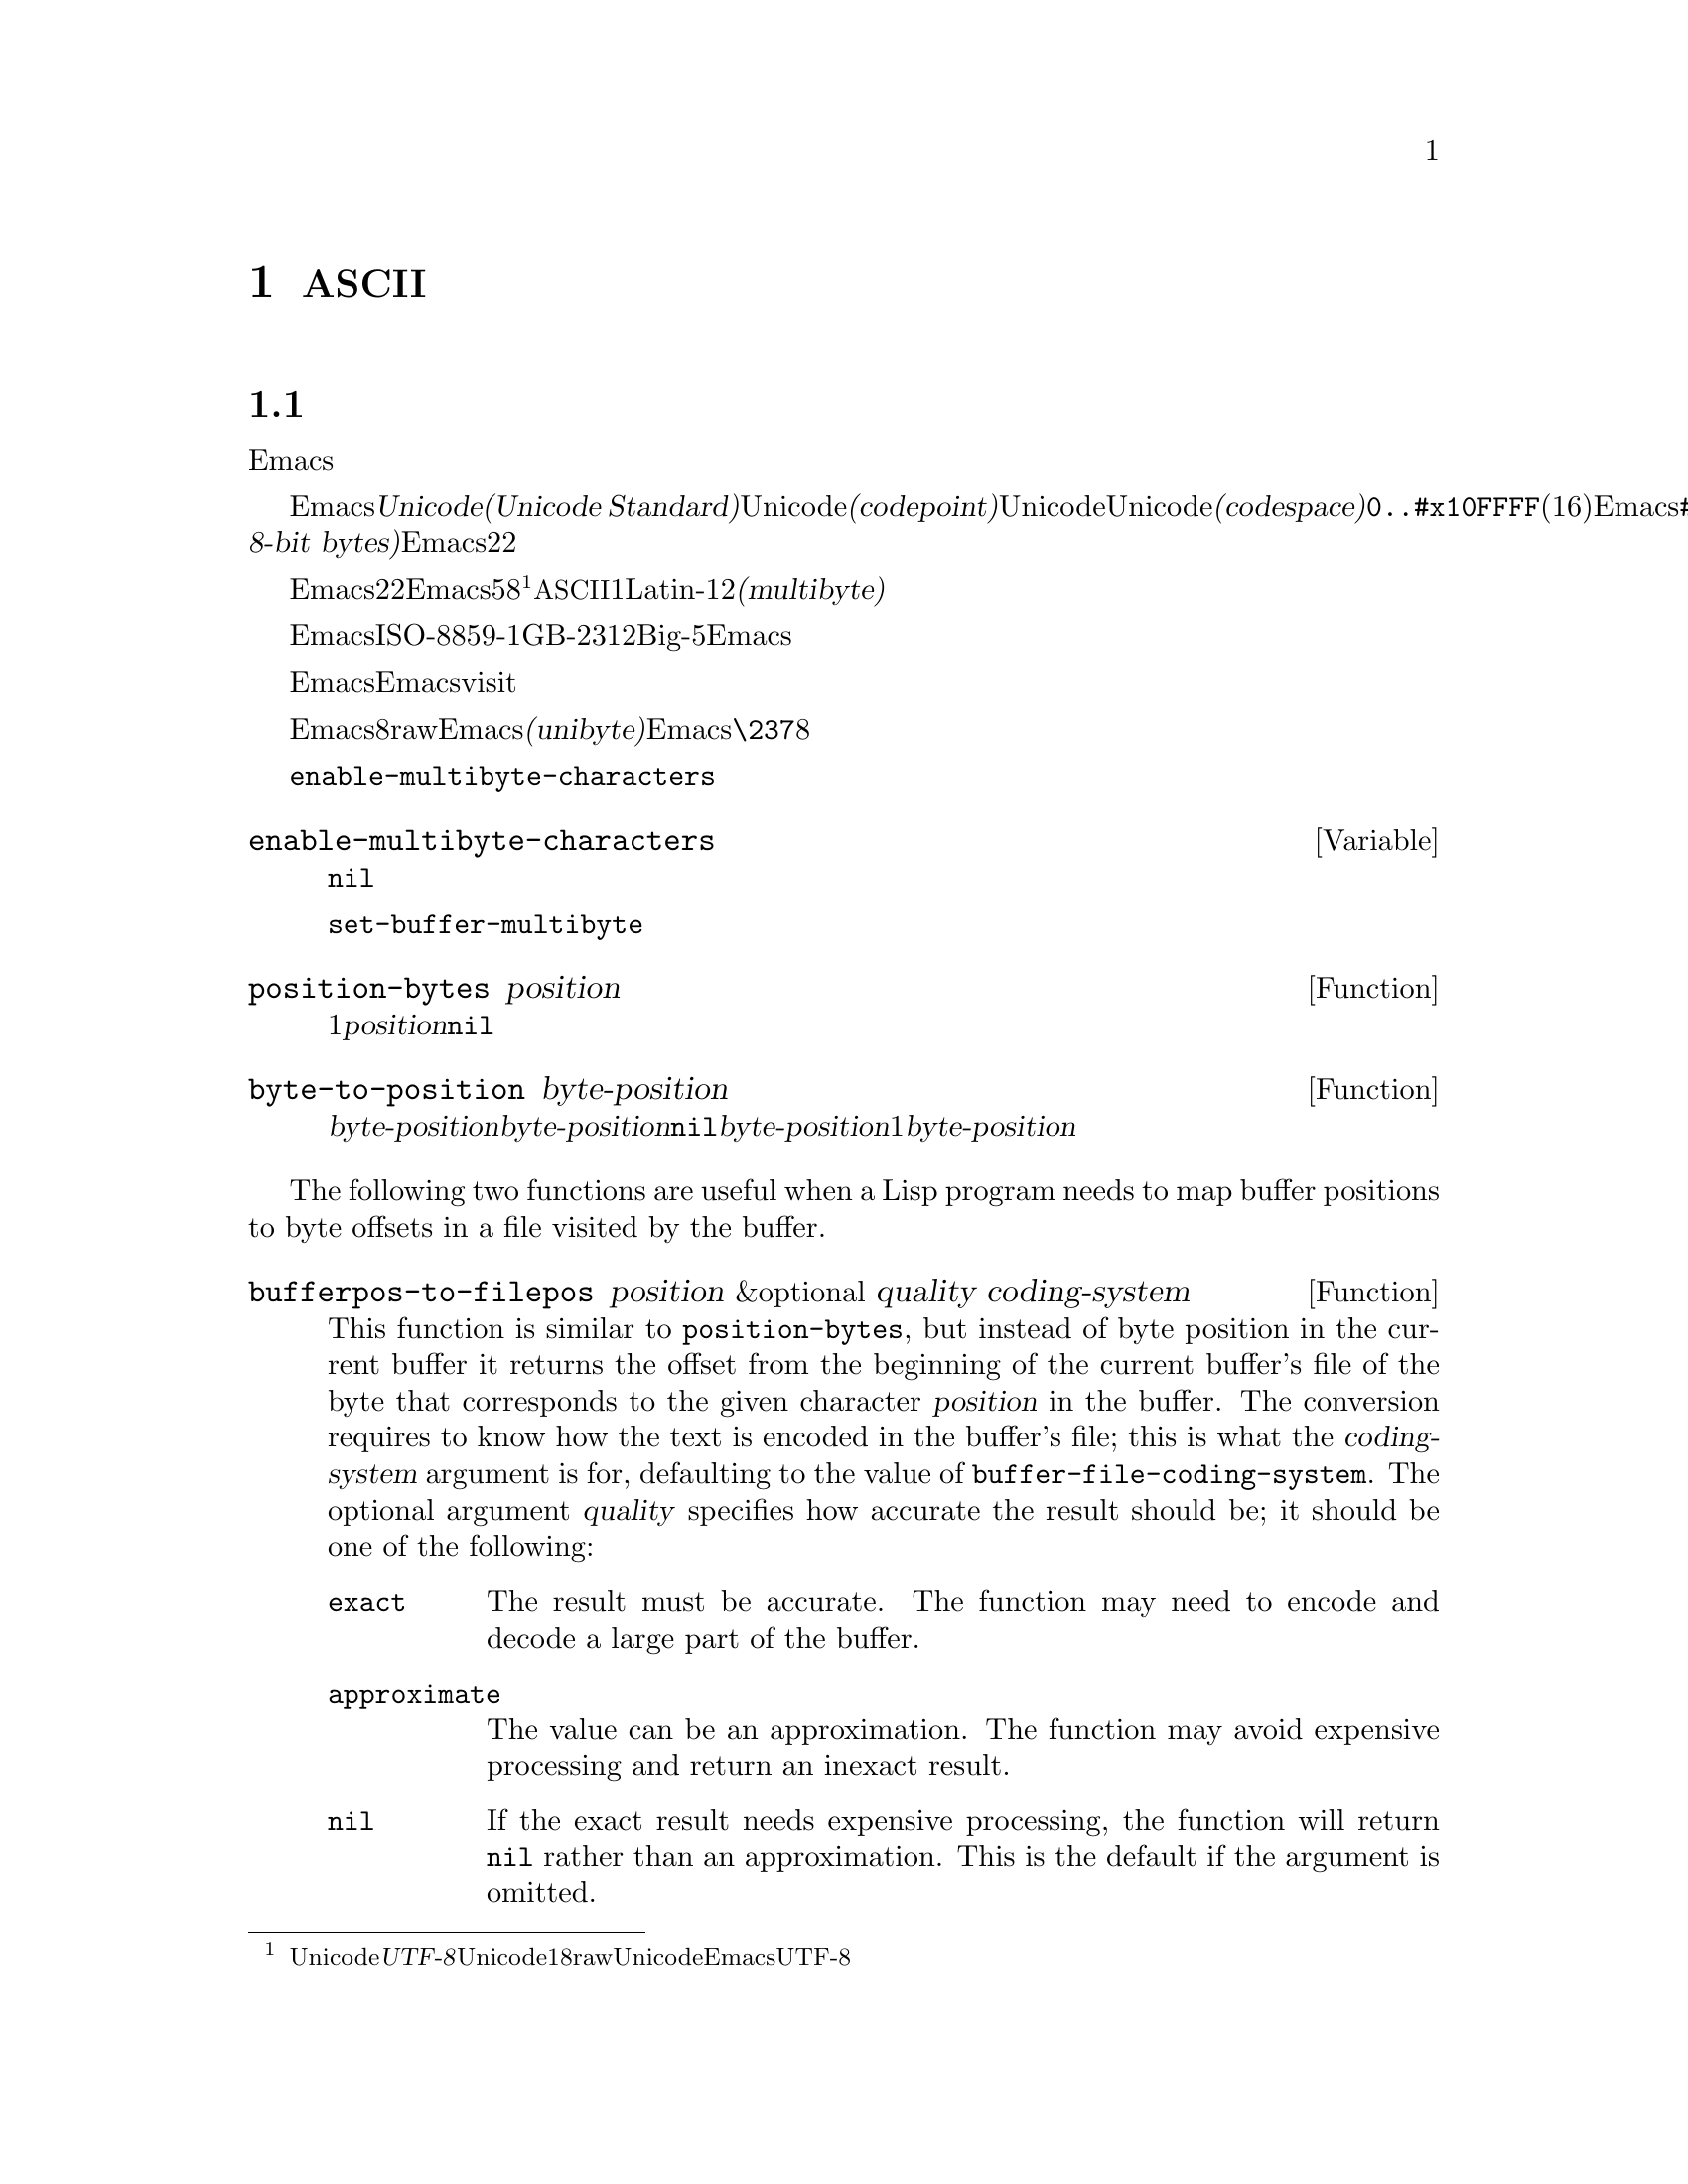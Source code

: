 @c ===========================================================================
@c
@c This file was generated with po4a. Translate the source file.
@c
@c ===========================================================================
@c -*- mode: texinfo; coding: utf-8 -*-
@c This is part of the GNU Emacs Lisp Reference Manual.
@c Copyright (C) 1998-1999, 2001-2016 Free Software Foundation, Inc.
@c See the file elisp.texi for copying conditions.
@node Non-ASCII Characters
@chapter 非@acronym{ASCII}文字
@cindex multibyte characters
@cindex characters, multi-byte
@cindex non-@acronym{ASCII} characters

  このチャプターは文字に関する特別な問題と、それらが文字列およびバッファーに格納される方法についてカバーします。

@menu
* Text Representations::     Emacsがテキストを表す方法。
* Disabling Multibyte::      マルチバイト使用を制御する。
* Converting Representations::  ユニバイトとマルチバイトの相互変換。
* Selecting a Representation::  バイトシーケンスをユニバイトやマルチバイトとして扱う。
* Character Codes::          ユニバイトやマルチバイトが個々の文字のコードと関わる方法。
* Character Properties::     文字の挙動と処理を定義する文字属性。
* Character Sets::           利用可能な文字コード空間はさまざまな文字セットに分割される。
* Scanning Charsets::        バッファーで使用されている文字セットは?
* Translation of Characters::  変換に使用される変換テーブル。
* Coding Systems::           コーディングシステムはファイル保存のための変換である。
* Input Methods::            入力メソッドによりユーザーは特別なキーボードなしで非ASCII文字を入力できる。
* Locales::                  POSIX localeとの対話。
@end menu

@node Text Representations
@section テキストの表現方法
@cindex text representation

  Emacsのバッファーおよび文字列は、既知のスクリプトで記述されたほとんどすべてのテキストをユーザーがタイプしたり表示できるよう、多種多様な言語の広大な文字レパートリーをサポートします。

@cindex character codepoint
@cindex codespace
@cindex Unicode
  多種多様な文字およびスクリプトをサポートするために、Emacsは@dfn{Unicode標準(Unicode
Standard)}に厳密にしたがいます。Unicode標準は、すべての文字にたいしてそれぞれ、@dfn{コードポイント(codepoint)}と呼ばれる一意な番号を割り当てています。コードポイントの範囲はUnicode、またはUnicode@dfn{コード空間(codespace)}により定義され、範囲は@code{0..#x10FFFF}(16進表記、範囲両端を含む)です。Emacsはこれを、範囲@code{#x110000..#x3FFFFF}のコードポイント範囲に拡張します。この範囲はUnicodeとして統一されていない文字や、文字として解釈できない@dfn{8ビットrawバイト(raw
8-bit bytes)}を表すために使用します。したがって、Emacs内の文字コードポイントは、22ビットの整数になります。

@cindex internal representation of characters
@cindex characters, representation in buffers and strings
@cindex multibyte text
  メモリー節約のため、Emacsはバッファーおよび文字列内のテキスト文字にたいするコードポイントである、22ビットの整数を固定長で保持しません。かわりに、Emacsは文字の内部表現として可変長を使用します。これは、そのコードポイントの値に応じて、各文字を5ビットから8ビットのバイトシーケンスとして格納するものです@footnote{この内部表現は、任意のUnicodeコードポイントを表すための、@dfn{UTF-8}と呼ばれるUnicode標準によるエンコーディングの1つにもとづきますが、8ビットrawバイトおよびUnicodeに統一されていない文字を使用する追加のコードポイントを表現するために、EmacsはUTF-8を拡張しています。}。たとえばすべての@acronym{ASCII}文字は1バイト、Latin-1文字は2バイトといった具合です。わたしたちはこれを、テキストの@dfn{マルチバイト(multibyte)}表現と呼んでいます。

  Emacs外部では、ISO-8859-1、GB-2312、Big-5等のような多種の異なるエンコーディングで文字を表すことができます。Emacsはバッファーまたは文字列へのテキスト読み込み時、およびディスク状のファイルへのテキスト書き込みや他プロセスへの引き渡し時に、これらの外部エンコーディングと、その内部表現の間で適切な変換を行います。

  Emacsがエンコード済みテキストや非テキストデータを、バッファーや文字列に保持、あるいは操作する必要がある場合も時折あります。たとえばEmacsがファイルをvisitする際、まずそのファイルのテキストをそのままバッファーに読み込み、その後にのみそれを内部表現に変換します。この変換前にバッファーに保持されてくださいのは、エンコード済みのテキストです。

@cindex unibyte text
  Emacsに関する限り、エンコードされたテキストは実際のテキストではなく、8ビットrawバイトです。エンコード済みテキストを保持するバッファーおよび文字列は、Emacsがそれらを個々のバイトシーケンスとしてアツカウことから、@dfn{ユニバイト(unibyte)}のバッファーまたは文字列と呼んでいます。Emacsは通常、ユニバイトのバッファーおよび文字列を、@code{\237}のような8進コードで表示します。エンコード済みテキストやバイナリー非テキストデータを処理する場合を除き、ユニバイトバッファーとユニバイト文字列は決して使用しないよう推奨します。

  バッファーにおいては、変数@code{enable-multibyte-characters}のバッファーローカルな値が、使用する表現を指定します。文字列での表現は、その文字列構築時に判断して、それを文字列内に記録します。

@defvar enable-multibyte-characters
この変数は、カレントバッファーのテキスト表現を指定する。非@code{nil}ならバッファーはマルチバイトテキストを含み、それ以外ならエンコード済みユニバイトテキスト、またはバイナリー非テキストデータが含れる。

この変数は直接セットできない。バッファーの表現を変更するには、かわりに関数@code{set-buffer-multibyte}を使用すること。
@end defvar

@defun position-bytes position
バッファー位置は文字単位で測られる。この関数は、カレントバッファー内のバッファー位置を、それに対応するバイト位置でリターンする。これはバッファー先頭を1として、バイト単位で増加方向に数えられる。@var{position}が範囲外なら、値は@code{nil}になる。
@end defun

@defun byte-to-position byte-position
カレントバッファー内で、与えられた@var{byte-position}に対応するバッファー位置を、文字単位でリターンする。@var{byte-position}が範囲外なら、値は@code{nil}になる。マルチバイトバッファーでは、@var{byte-position}の任意の値が文字境界上になく、1文字として表現されたマルチバイトシーケンス内にあるかもしれない。この場合、関数はその文字のマルチバイトシーケンスが@var{byte-position}を含むようなバッファー位置をリターンする。他の言い方をすると、この値は同じ文字に属するすべてのバイト位置にたいして変化しない。
@end defun

@cindex convert file byte to buffer position
@cindex convert buffer position to file byte
  The following two functions are useful when a Lisp program needs to map
buffer positions to byte offsets in a file visited by the buffer.

@defun bufferpos-to-filepos position &optional quality coding-system
This function is similar to @code{position-bytes}, but instead of byte
position in the current buffer it returns the offset from the beginning of
the current buffer's file of the byte that corresponds to the given
character @var{position} in the buffer.  The conversion requires to know how
the text is encoded in the buffer's file; this is what the
@var{coding-system} argument is for, defaulting to the value of
@code{buffer-file-coding-system}.  The optional argument @var{quality}
specifies how accurate the result should be; it should be one of the
following:

@table @code
@item exact
The result must be accurate.  The function may need to encode and decode a
large part of the buffer.
@item approximate
The value can be an approximation.  The function may avoid expensive
processing and return an inexact result.
@item nil
If the exact result needs expensive processing, the function will return
@code{nil} rather than an approximation.  This is the default if the
argument is omitted.
@end table
@end defun

@defun filepos-to-bufferpos byte &optional quality coding-system
This function returns the buffer position corresponding to a file position
specified by @var{byte}, a zero-base byte offset from the file's beginning.
The function performs the conversion opposite to what
@code{bufferpos-to-filepos} does.  Optional arguments @var{quality} and
@var{coding-system} have the same meaning and values as for
@code{bufferpos-to-filepos}.
@end defun

@defun multibyte-string-p string
@var{string}がマルチバイト文字列なら@code{t}、それ以外は@code{nil}をリターンする。この関数は、@var{string}が文字列以外の場合にも、@code{nil}をリターンする。
@end defun

@defun string-bytes string
@cindex string, number of bytes
この関数は、@var{string}内のバイトの数をリターンする。@var{string}がマルチバイト文字列なら、これは@code{(length
@var{string})}より大きいかもしれない。
@end defun

@defun unibyte-string &rest bytes
この関数は引数@var{bytes}をすべて結合して、その結果をユニバイト文字列で作成する。
@end defun

@node Disabling Multibyte
@section マルチバイト文字の無効化
@cindex disabling multibyte

  デフォルトでは、Emacsはマルチバイトモードで開始します。Emacsは、マルチバイトシーケンスを使用して非@acronym{ASCII}文字を表現する内部エンコーディングを使用することにより、バッファーおよび文字列のコンテンツを格納します。マルチバイトモードではサポートされるすべての言語とスクリプトを使用できます。

@cindex turn multibyte support on or off
  非常に特別な状況下においては、特定のバッファーでマルチバイト文字のサポートを無効にしたいときがあるかもしれません。あるバッファーにおいてマルチバイト文字が無効になっているときは、それを@dfn{ユニバイトモード(unibyte
mode)}と呼びます。ユニバイトモードでは、バッファー内の各文字は0から255(8進の0377)の範囲の文字コードをもちます。0から127(8進の0177)は@acronym{ASCII}文字、128から255(8進の0377)は非@acronym{ASCII}文字を表します。

  特定のファイルをユニバイト表現で編集するためには、@code{find-file-literally}を使用してファイルをvisitします。@ref{Visiting
Functions}を参照してください。マルチバイトバッファーをファイルに保存してバッファーをkillした後に、再びそのファイルを@code{find-file-literally}でvisitすることにより、マルチバイトバッファーをユニバイトに変換できます。かわりに@kbd{C-x
@key{RET}
c}(@code{universal-coding-system-argument})を使用して、ファイルをvisitまたは保存するコーディングシステムとして@samp{raw-text}を指定することもできます。@ref{Text
Coding, , Specifying a Coding System for File Text, emacs, GNU Emacs
Manual}を参照してください。@code{find-file-literally}とは異なり、@samp{raw-text}としてファイルをvisitしてもフォーマット変換、解凍、自動的なモード選択は無効になりません。

@c See http://debbugs.gnu.org/11226 for lack of unibyte tooltip.
@vindex enable-multibyte-characters
バッファーローカル変数@code{enable-multibyte-characters}は、マルチバイトバッファーなら非@code{nil}、ユニバイトバッファーなら@code{nil}になります。マルチバイトバッファーかどうかは、モードラインにも示されます。グラフィカルなディスプレイでのマルチバイトバッファーは、文字セット話示すモードライン部分ぬ、そのバッファーがマルチバイトであること(とそれ以外の事項)を告げるツールチップがあります。ユニバイトバッファーでは、文字セットのインジケーターはありません。したがって(グラフィカルなディスプレイ使用時の)ユニバイトバッファーでは、入力メソッドを使用していなければ、visitしているファイルの行末変換(コロン、バックスラッシュ等)の標識の前には通常何も標識はありません。

@findex toggle-enable-multibyte-characters
特定のバッファーでマルチバイトサポートをオフに切り替えるには、そのバッファー内でコマンド@code{toggle-enable-multibyte-characters}を呼び出してください。

@node Converting Representations
@section テキスト表現の変換

  Emacsはユニバイトテキストをマルチバイトに変換できます。マルチバイトテキストに含まれるのが@acronym{ASCII}と8ビットrawバイトだけという条件つきで、マルチバイトテキストからユニバイトへの変換もできます。一般的にこれらの変換はバッファーへのテキスト挿入時、または複数の文字列を1つの文字列に合わせてテキストにputするときに発生します。文字列のコンテンツを、いずれかの表現に明示的に変換することもできます。

  Emacsは、そのテキストの構成にもとづいて、文字列の表現を選択します。一般的なルールでは、ユニバイトテキストが他のマルチバイトテキストと組み合わされている場合は、マルチバイト表現のほうがより一般的であり、ユニバイトテキストのすべての文字を保有できるので、ユニバイトテキストをマルチバイトテキストに変換します。

  バッファーへのテキスト挿入時、Emacsはそのバッファーの@code{enable-multibyte-characters}で指定されるように、テキストをそのバッファーの表現に変換します。特にユニバイトバッファーへマルチバイトテキストを挿入する際は、たとえ一般的にはマルチバイトテキスト内のすべての文字を保持することはできなくても、Emacsはテキストをユニバイトに変換します。バッファーコンテンツをマルチバイトに変換するという自然な代替方法は、そのバッファーの表現が自動的にオーバーライドできないユーザーによる選択にもとづく表現であるため、受け入れられません。

  ユニバイトテキストからマルチバイトテキストへの変換では、@acronym{ASCII}文字は未変更のまま残され、128から255のコードをもつバイトが8ビットrawバイトのマルチバイト表現に変換されます。

  マルチバイトテキストからユニバイトテキストへの変換では、すべての@acronym{ASCII}と8ビット文字が、それらの1バイト形式に変換されますが、各文字のコードポイントの描い8ビット以外は破棄されるため、非@acronym{ASCII}文字の情報は失われます。ユニバイトテキストからマルチバイトテキストに変換して、それをユニバイトに戻せば、元のユニバイトテキストが再生成されます。

以下の2つの関数は、引数@var{string}、またはテキストプロパティをもたない新たに作成された文字列のいずれかをリターンします。

@defun string-to-multibyte string
この関数は、@var{string}と同じ文字シーケンスを含むマルチバイト文字列をリターンする。@var{string}がマルチバイト文字列なら、それが未変更のままリターンされる。この関数は、@var{string}が@acronym{ASCII}文字と8ビットrawバイトだけを含むと仮定する。後者は@code{#x3FFF80}から@code{#x3FFFFF}(両端を含む)に対応する、8ビットrawバイトのマルチバイト表現に変換される(@ref{Text
Representations, codepoints}を参照)。
@end defun

@defun string-to-unibyte string
この関数は、@var{string}と同じ文字シーケンスを含む、ユニバイト文字列をリターンする。@var{string}に非@acronym{ASCII}文字が含まれる場合は、エラーをシグナルする。@var{string}がユニバイト文字列なら、それが未変更のままリターンされる。@acronym{ASCII}文字と8ビット文字だけを含む@var{string}引数にたいしてのみ、この関数を使用すること。
@end defun

@c FIXME: Should '@var{character}' be '@var{byte}'?
@defun byte-to-string byte
@cindex byte to string
この関数は、文字データ@var{byte}の単一バイトを含むユニバイト文字列をリターンする。@var{byte}が0から255までの整数でなければ、エラーをシグナルする。
@end defun

@defun multibyte-char-to-unibyte char
これはマルチバイト文字@var{char}をユニバイト文字に変換して、その文字をリターンする。@var{char}が@acronym{ASCII}と8ビットのいずれでもなければ、この関数は@minus{}1をリターンする。
@end defun

@defun unibyte-char-to-multibyte char
これは@var{char}が@acronym{ASCII}か8ビットrawバイトのいずれかであると仮定して、ユニバイト文字@acronym{ASCII}をマルチバイト文字に変換する。
@end defun

@node Selecting a Representation
@section 表現の選択

  既存のバッファーまたは文字列がユニバイトの際にそれらをマルチバイトとして調べたり、その逆を行うことが有用なときがあります。

@defun set-buffer-multibyte multibyte
カレントバッファーの表現タイプをセットする。@var{multibyte}が非@code{nil}ならバッファーはマルチバイト、@code{nil}ならユニバイトになる。

この関数は、バイトシーケンスとして認識時には、バッファーを未変更のままとする。結果として、文字として認識時にはコンテンツを変更できる。たとえば、マルチバイト表現では1文字として扱われる3バイトのシーケンスは、ユニバイト表現では3文字として数えられるだろう。例外はrawバイトを表す8ビット文字である。これらはユニバイトバッファーでは1バイトで表現されるが、バッファーをマルチバイトにセットした際は2バイトのシーケンスに変換され、その逆の変換も行われる。

この関数は、どの表現が使用されているかを記録するために、@code{enable-multibyte-characters}をセットする。これは以前の同じテキストをカバーするよう、バッファー内のさまざまなデータ(オーバーレイ、テキストプロパティ、マーカーを含む)を調整する。

ナローイングはマルチバイト文字シーケンス中間で発生するかもしれないので、この関数はバッファーがナローイングされている場合はエラーをシグナルする。

そのバッファーがインダイレクトバッファー(indirect buffer:
間接バッファー)の場合も、エラーをシグナルする。インダイレクトバッファーは、常にベースバッファー(base buffer:
基底バッファー)の表現を継承する。
@end defun

@defun string-as-unibyte string
@var{string}がすでにユニバイト文字列なら、この関数は@var{string}自身をリターンする。それ以外は@var{string}と同じバイトだが、それぞれの文字を個別の文字としてとして扱い、新たな文字列をリターンする(値は@var{string}より多くの文字をもつかもしれない)。例外として、rawバイトを表す8ビット文字はそれぞれ、単一のバイトに変換される。新たに作成された文字列に、テキストプロパティは含まれない。
@end defun

@defun string-as-multibyte string
@var{string}がすでにマルチバイト文字列なら、この関数は@var{string}自身をリターンする。それ以外は@var{string}と同じバイトだが、それぞれのマルチバイトシーケンスを1つの文字としてとして扱い、新たな文字列をリターンする。これは、値が@var{string}より少ない文字をもつかもしれないことを意味する。@var{string}内のバイトシーケンスが、単一文字のマルチバイト表現として無効なら、そのシーケンスないの各バイトは、8ビットrawバイトとして扱われる。新たに作成された文字列には、テキストプロパティは含まれない
@end defun

@node Character Codes
@section 文字コード
@cindex character codes

  ユニバイトおよびマルチバイトのテキスト表現は、異なる文字コードを使用します。ユニバイト表現にたいして有効な文字コードの範囲は0から@code{#xFF}(255)で、これは1バイトに収まる値です。マルチバイト表現にたいして有効な文字コードの範囲は、0から@code{#x3FFFFF}です。このコード空間では値0から@code{#x7F}(127)が@acronym{ASCII}文字用、値@code{#x80}(128)から@code{#x3FFF7F}(4194175)が非@acronym{ASCII}文字用になります。

  Emacsの文字コードは、Unicode標準の上位集合(superset)です。値0から@code{#x10FFFF}(1114111)は、同じコードポイントのUnicode文字に対応します。値@code{#x110000}(1114112)から@code{#x3FFF7F}(4194175)は、Unicodeに統一されていない文字を、値@code{#x3FFF80}
(4194176)から@code{#x3FFFFF}(4194303)は8ビットrawバイトを表します。

@defun characterp charcode
これは@var{charcode}が有効な文字なら@code{t}、それ以外は@code{nil}をリターンする。

@example
@group
(characterp 65)
     @result{} t
@end group
@group
(characterp 4194303)
     @result{} t
@end group
@group
(characterp 4194304)
     @result{} nil
@end group
@end example
@end defun

@cindex maximum value of character codepoint
@cindex codepoint, largest value
@defun max-char
この関数は、有効な文字コードポイントがもち得る最大の値をリターンする。

@example
@group
(characterp (max-char))
     @result{} t
@end group
@group
(characterp (1+ (max-char)))
     @result{} nil
@end group
@end example
@end defun

@defun get-byte &optional pos string
この関数は、カレントバッファー内の文字位置@var{pos}にあるバイトをリターンする。カレントバッファーがユニバイトなら、その位置のバイトをそのままリターンする。バッファーがマルチバイトの場合は、8ビットrawバイトは8ビットコードに変換される一方、@acronym{ASCII}文字のバ値は文字コードポイントと同じになる。この関数は、@var{pos}にある文字が非@acronym{ASCII}なら、エラーをシグナルする。

オプション引数@var{string}は、カレントバッファーのかわりに、文字列からバイト値を得ることを意味する。
@end defun

@node Character Properties
@section 文字のプロパティ
@cindex character properties
@dfn{文字プロパティ(character
property}とは、その文字の振る舞いと、テキストが処理および表示される間どのように処理されるべきかを指定する、名前つきの文字属性です。したがって文字プロパティは、その文字の意味を指定するための重要な一部です。

@c FIXME: Use the latest URI of this chapter?
@c http://www.unicode.org/versions/latest/ch04.pdf
  全体として、Emacsは自身の文字プロパティ実装においてはUnicode標準にしたがいます。特にEmacsは@uref{http://www.unicode.org/reports/tr23/,
Unicode Character Property
Model}をサポートしており、Emacs文字プロパティデータベースはUnicode文字データベース(@acronym{UCD}: Unicode
Character
Database)から派生したものです。Unicode文字プロパティとその意味についての詳細な説明は、@uref{http://www.unicode.org/versions/Unicode6.2.0/ch04.pdf,
Character Properties chapter of the Unicode
Standard}を参照してください。このセクションでは、あなたがすでにUnicode標準の該当する章に親しんでいて、その知識をEmacs
Lispプログラムに適用したいものと仮定します。

  Emacsでは、各プロパティは名前をもつシンボルであり、そのシンボルは利用可能な値セットをもち、値の型はプロパティに依存します。ある文字が特定のプロパティをもたなければ、その値は@code{nil}になります。一般的なルールとして、Emacsでの文字プロパティ名は、対応するUnicodeプロパティ名を小文字にして、文字@samp{_}をダッシュ文字@samp{-}で置き換えることにより生成されます。たとえば@code{Canonical_Combining_Class}は@code{canonical-combining-class}となります。しかし簡単に使用できるように、名前を短くすることもあります。

@cindex unassigned character codepoints
  @acronym{UCD}によりいくつかのコードポイントは@dfn{未割り当て(unassigned)}のまま残されており、それらに対応する文字はありません。Unicode標準は、そのようなコードポイントのプロパティにたいしてデフォルト値を定義しています。それらについては、以下の各プロパティごとに注記しています。

  以下は、Emacsが関知するすべての文字プロパティにたいする、値タイプの完全なリストです:

@table @code
@item name
Unicodeプロパティ@code{Name}に対応する。値はラテン大文字のAからZ、数字、スペース、ハイフン@samp{-}の文字から構成される文字列である。未割り当てのコードポイントにたいする値は@code{nil}。

@cindex unicode general category
@item general-category
Unicodeプロパティ@code{General_Category}に対応する。値は、その文字の分類をアルファベット2文字に略したものを名前としてもつようなシンボルである。未割り当てのコードポイントにたいする値は@code{Cn}。

@item canonical-combining-class
Unicodeプロパティ@code{Canonical_Combining_Class}に対応する。値は整数。未割り当てのコードポイントにたいする値は0。

@cindex bidirectional class of characters
@item bidi-class
Unicodeプロパティ@code{Bidi_Class}に対応する。値は、その文字のUnicode@dfn{方向タイプ(directional
type)}が名前であるようなシンボル。Emacsは表示のために双方向テキストを並び替える際に、このプロパティを使用する(@ref{Bidirectional
Display}を参照)。未割り当てのコードポイントにたいする値は、そのコードポイントが属するコードブロックに依存する。未割り当てのコードポイントのほとんどは@code{L}(強い左方向)だが、@code{AL}(
Arabic letter: アラビア文字)や@code{R}(強い右方向)を受け取るコースポイントもいくつかある。

@item decomposition
Corresponds to the Unicode properties @code{Decomposition_Type} and
@code{Decomposition_Value}.  The value is a list, whose first element may be
a symbol representing a compatibility formatting tag, such as
@code{small}@footnote{The Unicode specification writes these tag names
inside @samp{<..>} brackets, but the tag names in Emacs do not include the
brackets; e.g., Unicode specifies @samp{<small>} where Emacs uses
@samp{small}.  }; the other elements are characters that give the
compatibility decomposition sequence of this character.  For characters that
don't have decomposition sequences, and for unassigned codepoints, the value
is a list with a single member, the character itself.

@item decimal-digit-value
Corresponds to the Unicode @code{Numeric_Value} property for characters
whose @code{Numeric_Type} is @samp{Decimal}.  The value is an integer, or
@code{nil} if the character has no decimal digit value.  For unassigned
codepoints, the value is @code{nil}, which means @acronym{NaN}, or ``not a
number''.

@item digit-value
Corresponds to the Unicode @code{Numeric_Value} property for characters
whose @code{Numeric_Type} is @samp{Digit}.  The value is an integer.
Examples of such characters include compatibility subscript and superscript
digits, for which the value is the corresponding number.  For characters
that don't have any numeric value, and for unassigned codepoints, the value
is @code{nil}, which means @acronym{NaN}.

@item numeric-value
Corresponds to the Unicode @code{Numeric_Value} property for characters
whose @code{Numeric_Type} is @samp{Numeric}.  The value of this property is
a number.  Examples of characters that have this property include fractions,
subscripts, superscripts, Roman numerals, currency numerators, and encircled
numbers.  For example, the value of this property for the character
@code{U+2155} (@sc{vulgar fraction one fifth}) is @code{0.2}.  For
characters that don't have any numeric value, and for unassigned codepoints,
the value is @code{nil}, which means @acronym{NaN}.

@cindex mirroring of characters
@item mirrored
Unicodeプロパティ@code{Bidi_Mirrored}に対応する。このプロパティの値は、@code{Y}または@code{N}いずれかのシンボル。未割り当てのコードポイントにたいする値は@code{N}。

@item mirroring
Unicodeプロパティ@code{Bidi_Mirroring_Glyph}に対応する。このプロパティの値は、そのグリフ(glyph)がその文字のグリフの鏡像(mirror
image)を表すような文字、定義済みの鏡像グリフがなければ@code{nil}である。@code{mirrored}プロパティが@code{N}であるようなすべての文字の@code{mirroring}プロパティは@code{nil}である。しかし@code{mirrored}プロパティが@code{Y}の文字でも、鏡像をもつ適切な文字がないという理由により、@code{mirroring}が@code{nil}の文字もある。Emacsは適切な際は、鏡像を表示するためにこのプロパティを使用する(@ref{Bidirectional
Display}を参照)。未割り当てのコードポイントにたいする値は@code{nil}。

@item paired-bracket
Corresponds to the Unicode @code{Bidi_Paired_Bracket} property.  The value
of this property is the codepoint of a character's @dfn{paired bracket}, or
@code{nil} if the character is not a bracket character.  This establishes a
mapping between characters that are treated as bracket pairs by the Unicode
Bidirectional Algorithm; Emacs uses this property when it decides how to
reorder for display parentheses, braces, and other similar characters
(@pxref{Bidirectional Display}).

@item bracket-type
Corresponds to the Unicode @code{Bidi_Paired_Bracket_Type} property.  For
characters whose @code{paired-bracket} property is non-@code{nil}, the value
of this property is a symbol, either @code{o} (for opening bracket
characters) or @code{c} (for closing bracket characters).  For characters
whose @code{paired-bracket} property is @code{nil}, the value is the symbol
@code{n} (None).  Like @code{paired-bracket}, this property is used for
bidirectional display.

@item old-name
Corresponds to the Unicode @code{Unicode_1_Name} property.  The value is a
string.  For unassigned codepoints, and characters that have no value for
this property, the value is @code{nil}.

@item iso-10646-comment
Corresponds to the Unicode @code{ISO_Comment} property.  The value is either
a string or @code{nil}.  For unassigned codepoints, the value is @code{nil}.

@item uppercase
Unicodeプロパティ@code{Simple_Uppercase_Mapping}に対応する。このプロパティの値は、単一の文字。未割り当てのコードポイントの値は@code{nil}で、これはその文字自身を意味する。

@item lowercase
Unicodeプロパティ@code{Simple_Lowercase_Mapping}に対応する。このプロパティの値は、単一の文字。未割り当てのコードポイントの値は@code{nil}で、これはその文字自身を意味する。

@item titlecase
Unicodeプロパティ@code{Simple_Titlecase_Mapping}に対応する。@dfn{タイトルケース(title
case)}とは、単語の最初の文字を大文字にする必要がある際に使用される、文字の特別な形式のこと。このプロパティの値は、単一の文字。未割り当てのコードポイントにたいする値は@code{nil}で、これはその文字自身を意味する。
@end table

@defun get-char-code-property char propname
この関数は、@var{char}のプロパティ@var{propname}の値をリターンする。

@example
@group
(get-char-code-property ?\s 'general-category)
     @result{} Zs
@end group
@group
(get-char-code-property ?1 'general-category)
     @result{} Nd
@end group
@group
;; U+2084 SUBSCRIPT FOUR
(get-char-code-property ?\u2084 'digit-value)
     @result{} 4
@end group
@group
;; U+2155 VULGAR FRACTION ONE FIFTH
(get-char-code-property ?\u2155 'numeric-value)
     @result{} 0.2
@end group
@group
;; U+2163 ROMAN NUMERAL FOUR
(get-char-code-property ?\u2163 'numeric-value)
     @result{} 4
@end group
@group
(get-char-code-property ?\( 'paired-bracket)
     @result{} 41  ;; closing parenthesis
@end group
@group
(get-char-code-property ?\) 'bracket-type)
     @result{} c
@end group
@end example
@end defun

@defun char-code-property-description prop value
この関数はプロパティ@var{prop}の@var{value}の説明文字列(description
string)、@var{value}が説明をもたなければ@code{nil}をリターンする。

@example
@group
(char-code-property-description 'general-category 'Zs)
     @result{} "Separator, Space"
@end group
@group
(char-code-property-description 'general-category 'Nd)
     @result{} "Number, Decimal Digit"
@end group
@group
(char-code-property-description 'numeric-value '1/5)
     @result{} nil
@end group
@end example
@end defun

@defun put-char-code-property char propname value
この関数は、文字@var{char}のプロパティ@var{propname}の値として、@var{value}を格納する。
@end defun

@defvar unicode-category-table
この変数の値は、それぞれの文字にたいして、そのUnicodeプロパティ@code{General_Category}をシンボルとして指定する、文字テーブルである(@ref{Char-Tables}を参照)。
@end defvar

@defvar char-script-table
@cindex script symbols
この変数の値は、それぞれの文字がシンボルを指定するような文字テーブルである。シンボルの名前は、Unicodeコードスペースからスクリプト固有ブロックへのUnicode標準分類にしたがった、その文字が属するスクリプトである。この文字テーブルは余分のスロットを１つもち、値はすべてのスクリプトシンボルのリストである。
@end defvar

@defvar char-width-table
この変数の値は、、それぞれの文字がスクリーン上で占めるであろう幅を列単位で指定する、文字テーブルである。
@end defvar

@defvar printable-chars
この変数の値は、それぞれの文字にたいして、それがプリント可能かどうかを指定する、文字テーブルである。すなわち、@code{(aref
printable-chars char)}を評価した結果が@code{t}ならプリント可で、@code{nil}なら不可である。
@end defvar

@node Character Sets
@section 文字セット
@cindex character sets

@cindex charset
@cindex coded character set
Emacsの@dfn{文字セット(character
set、もしくはcharset)}とは、それぞれの文字が数字のコードポイントに割り当てられれた、文字セットのことです(Unicode標準ではこれを@dfn{符号化文字集合(coded
character
set)}と呼ぶ)。Emacsの各文字セットは、シンボルであるような名前をもちます。1つの文字が、任意の数の異なる文字セットに属することができますが、各文字セット内で異なるコードポイントをもつのが一般的でしょう。文字セットの例には@code{ascii}、@code{iso-8859-1}、@code{greek-iso8859-7}、@code{windows-1255}が含まれます。文字セット内で文字に割り当てられるコードポイントは、Emacs内のバッファーや文字列内で使用されるコードポイントとは、通常異なります。

@cindex @code{emacs}, a charset
@cindex @code{unicode}, a charset
@cindex @code{eight-bit}, a charset
  Emacsは、特別な文字セットをいくつか定義しています。文字セット@code{unicode}は、Emacsコードポイントが@code{0..#x10FFFF}の範囲の、すべての文字セットを含みます。文字セット@code{emacs}は、すべての@acronym{ASCII}、および非@acronym{ASCII}文字を含みます。最後に@code{eight-bit}文字セットは、8ビットrawバイトを含みます。テキスト内でrawバイトを見つけたときに、Emacsはこれを使用します。

@defun charsetp object
@var{object}は文字セットを命名するシンボルなら@code{t}、それ以外は@code{nil}をリターンする。
@end defun

@defvar charset-list
値は、すべての定義済み文字セットの名前のリストである。
@end defvar

@defun charset-priority-list &optional highestp
この関数は、すべての定義済み文字セットの優先順にソートされたリストをリターンする。@var{highestp}が非@code{nil}なら、この関数はもっとも優先度の高い文字セット1つをリターンする。
@end defun

@defun set-charset-priority &rest charsets
この関数は、@var{charsets}をもっとも高い優先度の文字セットにする。
@end defun

@defun char-charset character &optional restriction
この関数は、@var{character}が属する文字セットで、もっとも優先度の高い文字セットの名前をリターンする。ただし@acronym{ASCII}文字は例外であり、この関数は常に@code{ascii}をリターンする。

@var{restriction}が非@code{nil}なら、それは検索する文字セットのリストであること。かわりにコーディングシステムも指定でき、その場合はそのコーディングシステムによりサポートされている必要がある(@ref{Coding
Systems}を参照)。
@end defun

@c TODO: Explain the properties here and add indexes such as 'charset property'.
@defun charset-plist charset
この関数は、文字セット@var{charset}のプロパティをリターンする。たとえ@var{charset}がシンボルだったとしても、これはそのシンボルのプロパティリストと同じではない。文字セットプロパティにはドキュメント文字列、短い名前等、その文字セットに関する重要な情報が含まれる。
@end defun

@defun put-charset-property charset propname value
この関数は、@var{charset}のプロパティ@var{propname}に、与えられた@var{value}をセットする。
@end defun

@defun get-charset-property charset propname
この関数は、@var{charset}のプロパティ@var{propname}の値をリターンする。
@end defun

@deffn Command list-charset-chars charset
このコマンドは、文字セット@var{charset}内の文字のリストを表示する。
@end deffn

  Emacsは文字の内部的な表現と、その文字の特定の文字セット内でのコードポイントを相互に変換することができます。以下は、これらをサポートするための関数です。

@c FIXME: decode-char and encode-char accept and ignore an additional
@c argument @var{restriction}.  When that argument actually makes a
@c difference, it should be documented here.
@defun decode-char charset code-point
この関数は、@var{charset}内で@var{code-point}に割り当てられた文字を、Emacsの対応する文字にデコードして、それをリターンする。そのコードポイントの文字が@var{charset}に含まれなければ、値は@code{nil}である。@var{code-point}がLisp整数(@ref{Integer
Basics, most-positive-fixnum}を参照)に収まらない場合は、コンスセル@code{(@var{high}
.
@var{low})}として指定できるかもしれない。ここで@var{low}はその値の下位来る16ビット、@var{high}は上位16ビットである。
@end defun

@defun encode-char char charset
この関数は、@var{charset}内で文字@var{char}に割り当てられた、コードポイントをリターンする。結果がLisp整数に収まらない場合は、上述の@code{decode-char}の2つ目の引数のように、コンスセル@code{(@var{high}
.
@var{low})}としてリターンされる。@var{charset}が@var{char}にたいするコードポイントをもたなければ、値は@code{nil}である。
@end defun

  以下の関数は、文字セット内の文字の一部、全くすべてにたいして、特定の関数を適用するのに便利です。

@defun map-charset-chars function charset &optional arg from-code to-code
@var{charset}内の文字にたいして@var{function}を呼び出す。@var{function}は2つの引数で呼び出される。1つ目はコンスセル@code{(@var{from}
.
@var{to})}で、@var{from}と@var{to}は文字セット内に含まれる文字の範囲である。@var{arg}は、2つ目の引数として@var{function}に渡される。

デフォルトでは、@var{function}に渡されるコードポイントの範囲には@var{charset}内のすべての文字が含まれるが、オプション引数@var{from-code}および@var{to-code}により、それは@var{charset}の2つのコードポイント間にある文字範囲に制限される。@var{from-code}または@var{to-code}のいずれかが@code{nil}の場合のデフォルトは、@var{charset}のコードポイントの最初または最後である。
@end defun

@node Scanning Charsets
@section 文字セットのスキャン
@cindex scanning for character sets
@cindex character set, searching

  特定の文字が、どの文字セットに属するか調べられると便利なときがあります。これの用途の1つは、どのコーディングシステム(@ref{Coding
Systems}を参照)が問題となっているテキストすべてを表現可能か判断することです。他にも、そのテキストを表示するフォントの判断があります。

@defun charset-after &optional pos
この関数は、カレントバッファー内の位置@var{pos}にある文字を含む、
もっとも高い優先度の文字セットをリターンする。@var{pos}が省略または@code{nil}の場合のデフォルトは、ポイントのカレント値である。@var{pos}が範囲外なら、値は@code{nil}。
@end defun

@defun find-charset-region beg end &optional translation
この関数は、カレントバッファー内の位置@var{beg}から@var{end}の間の文字を含む、もっとも優先度の高い文字セットのリストをリターンする。

オプション引数が@var{translation}は、テキストのスキャンに使用するための変換テーブルを指定する(@ref{Translation of
Characters}を参照)。これが非@code{nil}なら、リージョン内の各文字はそのテーブルを通じて変換され、リターンされる値にはバッファーの実際の文字ではなく、変換された文字が記述される。
@end defun

@defun find-charset-string string &optional translation
この関数は、@var{string}内の文字を含む、もっとも優先度の高い文字セットのリストをリターンする。これは@code{find-charset-region}と似ているが、カレントバッファーの一部ではなく@var{string}のコンテンツに適用される点が異なる。
@end defun

@node Translation of Characters
@section 文字の変換
@cindex character translation tables
@cindex translation tables

  @dfn{変換テーブル(translation
table)}とは？文字から文字へのマッピングを指定する、文字テーブルです(@ref{Char-Tables}を参照)。これらのテーブルはエンコーディング、デコーディング、および他の用地にも使用されます。独自に変換テーブルを指定するコーディングシステムも、いくつかあります。他のすべてのコーディングシステムに適用される、デフォルトの変換テーブルも存在します。

  変換テーブルには、余分のスロットが2つあります。1つ目のスロットは@code{nil}、または逆の変換を処理する変換テーブルです。2つ目のスロットは、変換する文字シーケンスを照合する際の、最大文字数です(以下の@code{make-translation-table-from-alist}の説明を参照)。

@defun make-translation-table &rest translations
この関数は、引数@var{translations}にもとづいて、変換テーブルをリターンする。@var{translations}の各要素は、@code{(@var{from}
. @var{to})}という形式のリストであること。これは@var{from}から@var{to}への、文字の変換を指示する。

各引数内の引数とフォームは順に処理され、もし前のフォームですでに@var{to}がたとえば@var{to-alt}に変換されていれば、@var{from}も@var{to-alt}に変換される。
@end defun

  デコードを行う間、その変換テーブルの変換は、通常のデコーディングの結果の文字に適用されます。あるコーディングシステムがプロパティ@code{:decode-translation-table}をもつなら、それは使用する変換テーブル、または順に適用するべき変換テーブルのリストを指定します(これはコーディングシステムの名前であるようなシンボルのプロパティではなく、@code{coding-system-get}がリターンするような、コーディングシステムのプロパティである。@ref{Coding
System Basics,, Basic Concepts of Coding
Systems}を参照されたい)。最後に、もし@code{standard-translation-table-for-decode}が非@code{nil}なら、結果となる文字はそのテーブルにより変換されます。

  エンコードを行う間は、その変換テーブルの変換はバッファー内の文字に適用され、変換結果は実際にエンコードされます。あるコーディングシステムがプロパティ@code{:encode-translation-table}をもつなら、それは使用する変換テーブル、または順に適用するべき変換テーブルのリストを指定します。加えて、もし変数@code{standard-translation-table-for-encode}が非@code{nil}なら、それは変換結果にたいして使用するべき変換テーブルを指定します。

@defvar standard-translation-table-for-decode
これはデコード用のデフォルトの変換テーブルである。あるコーディングシステムが独自に変換テーブルを指定する場合、この変数の値が非@code{nil}なら、それら独自のテーブル適用後に、この変数の変換テーブルが適用される。
@end defvar

@defvar standard-translation-table-for-encode
これはエンコード用のデフォルトの変換テーブルである。あるコーディングシステムが独自に変換テーブルを指定する場合、この変数の値が非@code{nil}なら、それら独自のテーブル適用後に、この変数の変換テーブルが適用される。
@end defvar

@c FIXME: This variable is obsolete since 23.1.  We should mention
@c that here or simply remove this defvar.  --xfq
@defvar translation-table-for-input
自己ソウニュ文字は、挿入前にこの変換テーブルを通じて変換が行われる。検索コマンドも、バッファー内の内容とより信頼性のある比較ができるように、このテーブルを通じて入力を変換する。

この変数は、セット時に自動的にバッファーローカルになる。
@end defvar

@defun make-translation-table-from-vector vec
この関数は、バイト(値は0から#xFF)から文字にマップする256要素の配列であるような@var{vec}から作成した変換テーブルをリターンする。未変換のバイトにたいする要素は、@code{nil}かもしれない。リターンされるテーブルは、余分な1つ目のスロットにそのマッピングを保持する変換テーブル、2つ目の余分なスロットに値@code{1}をもつ。

この関数は、各バイトを特定の文字にマップするような、プライベートなコーディングシステムを簡単に作成する手段を提供する。@code{define-coding-system}の@var{props}引数のプロパティ@code{:decode-translation-table}と@code{:encode-translation-table}に、リターンされるテーブルと、逆変換テーブルを指定できる。
@end defun

@defun make-translation-table-from-alist alist
この関数は@code{make-translation-table}と似ているが、シンプルな1体1の変換テーブルではなく、より複雑な変換テーブルをリターンする。@var{alist}の各要素は@code{(@var{from}
.
@var{to})}という形式をもち、ここで@var{from}および@var{to}は、文字または文字シーケンスを指定するベクターである。@var{from}が文字なら、その文字は@var{to}(文字または文字シーケンス)に変換される。@var{from}が文字のベクターならそのシーケンスは@var{to}に変換される。リターンされるテーブルは、1つ目の余分なスロットに逆のマッピングを行う変換テーブル、2つ目の余分なスロットには文字シーケンス@var{from}すべての最大長をもつ。
@end defun

@node Coding Systems
@section コーディングシステム

@cindex coding system
  Emacsがファイルにたいして読み書きを行う際、およびEmacsがサブプロセスとテキストの送受信を行う際、通常は特定の@dfn{コーディングシステム(coding
system)}の指定にしたがって文字コード変換および行末変換を行います。

  コーディングシステムの定義は難解な問題であり、ここには記述しません。

@menu
* Coding System Basics::     基本的な概念。
* Encoding and I/O::         ファイル入出力関数がコーディングシステムを扱う方法。
* Lisp and Coding Systems::  コーディングシステム名を処理する関数。
* User-Chosen Coding Systems::  ユーザーにコーディングシステムの選択を求める。
* Default Coding Systems::   デフォルトの選択の制御。
* Specifying Coding Systems::  単一ファイル処理にたいして特定のコーディングシステムを要求する。
* Explicit Encoding::        入出力を伴わないテキストのエンコードおよびデコード。
* Terminal I/O Encoding::    端末入出力にたいするエンコーディングの使用。
@end menu

@node Coding System Basics
@subsection コーディングシステムの基本概念

@cindex character code conversion
  @dfn{文字コード変換(character code
conversion)}により、Emacs内部で使用される文字の内部表現と他のエンコーディングの間で、変換が行われます。Emacsは多くの異なるエンコーディングをサポートしており、それらは双方向に変換が可能です。たとえばLatin
1、Latin 2、Latin 3、Latin 4、Latin 5、およびいくつかのISO
2022の変種等のようなエンコーディングにたいして、テキストを双方向に変換できます。あるケースにおいては、同じ文字にたいしてEmacsは複数のエンコーディング候補をサポートします。たとえばキリル(ロシア語)のアルファベットにたいしてはISO、Alternativnyj、KOI8のように3つにコーディングシステムが存在します。

  コーディングシステムはそれぞれ特定の文字コード変換セットを指定しますが、@code{undecided}というコーディングシステムは特別です。これはそれぞれのファイルにたいして、そのファイルのデータにもとづいて発見的に選択が行われるように、選択を未指定のままにします。

  一般的に、コーディングシステムは可逆的な同一性を保証しません。あるコーディングシステムを使用してバイトシーケンスをデコードしてから、同じコーディングシステムで結果テキストをエンコードしても、異なるバイトシーケンスが生成される可能性があります。しかし、デコードされたオリジナルのバイトシーケンスとなることを保証するコーディングシステムもいくつかあります。以下にいくつかの例を挙げます:

@quotation
iso-8859-1、utf-8、big5、shift_jis、euc-jp
@end quotation

  バッファーテキストのエンコードと結果のデコードでも、オリジナルテキストの再生成に失敗する可能性があります。たとえば、その文字をサポートしないコーディングシステムで文字をエンコードした場合の結果は予測できず、したがって同じコーディングシステムを使用してそれをデコードしても、異なるテキストが生成されるでしょう。現在のところ、Emacsは未サポート文字のエンコーディングによる結果をエラーとして報告できません。

@cindex EOL conversion
@cindex end-of-line conversion
@cindex line end conversion
  @dfn{行末変換(end of line conversion:
改行変換)}は、ファイル内の行末を表すために、さまざまなシステム上で使用される3つの異なる慣例を扱います。GNUやUnixシステムで使用されるUnixの慣例では、LF文字(linefeed文字、改行とも呼ばれる)が使用されます。MS-WindowsやMS-DOSシステムで使用されるDOSの慣例では、行末にCR文字(carriage-return文字、復帰文字とも呼ばれる)とLF文字が使用されますMacの慣例ではCR文字だけが使用されます(これはOS
X以前のMacintoshシステムで使用されていた慣例である)。

@cindex base coding system
@cindex variant coding system
  @code{latin-1}のような@dfn{ベースコーディングシステム(base coding systems:
基本コーディングシステム)}では、データにもとづいて選択されるよう、行末変換は未指定となっています。@code{latin-1-unix}、@code{latin-1-dos}、@code{latin-1-mac}のような@dfn{バリアントコーディングシステム(variant
coding systems:
変種コーディングシステム)}では、行末変換を明示的に指定します。ほとんどのベースコーディングシステムは@samp{-unix}、@samp{-dos}、@samp{-mac}を追加した形式の、3つの対応する変種をもちます。

@vindex raw-text@r{ coding system}
  @code{raw-text}は、文字コード変換を抑制して、このコーディングシステムでvisitされたバッファーがユニバイトバッファーとなる点において、特殊なコーディングシステムです。歴史的な理由により、このコーディングシステムによりユニバイトおよびマルチバイト両方のテキストを保存できます。マルチバイトテキストのエンコードに@code{raw-text}を使用した際は、1文字コード変換を行います。8ビット文字は、1バイトの外部表現に変換されます。@code{raw-text}は通常のようにデータにより判断できるように行末変換を指定せず、通常のように行末変換を指定する3つの変種をもちます。

@vindex no-conversion@r{ coding system}
@vindex binary@r{ coding system}
  @code{no-conversion}(とエイリアスの@code{binary})は、@code{raw-text-unix}と等価です。これは文字コードおよび行末にたいする変換をいずれもしてくださいしません。

@vindex emacs-internal@r{ coding system}
@vindex utf-8-emacs@r{ coding system}
  @code{utf-8-emacs}は、データがEmacsの内部エンコーディング(@ref{Text
Representations}を参照)で表されることを指定するコーディングシステムです。コード変換が何も発生しない点で、これは@code{raw-text}と似ていますが、結果がマルチバイトデータである点が異なります。The
name  @code{emacs-internal}という名前は、@code{utf-8-emacs}にたいするエイリアスです。

@defun coding-system-get coding-system property
この関数は、コーディングシステム@var{coding-system}の、指定されたプロパティをリターンする。コーディングシステムのプロパティのほとんどは内部的な目的のために存在するが、@code{:mime-charset}については有用と思うかもしれない。このプロパティの値は、そのコーディングシステムが読み書きできる文字コードにたいしてMIME内で使用される名前である。以下に例を示す:

@example
(coding-system-get 'iso-latin-1 :mime-charset)
     @result{} iso-8859-1
(coding-system-get 'iso-2022-cn :mime-charset)
     @result{} iso-2022-cn
(coding-system-get 'cyrillic-koi8 :mime-charset)
     @result{} koi8-r
@end example

@code{:mime-charset}プロパティの値は、そのコーディングシステムにたいするエイリアスとしても定義されている。
@end defun

@cindex alias, for coding systems
@defun coding-system-aliases coding-system
この関数は、@var{coding-system}のエイリアスのリストをリターンする。
@end defun

@node Encoding and I/O
@subsection エンコーディングとI/O

  コーディングシステムの主な目的は、ファイルの読み込みと書き込みへの使用です。関数@code{insert-file-contents}はファイルデータのデコードにコーディングシステムを使用し、@code{write-region}はバッファーコンテンツのエンコードにコーディングシステムを使用します。

  使用するコーディングシステムは明示的(@ref{Specifying Coding
Systems}を参照)、またはデフォルトメカニズム(@ref{Default Coding
Systems}を参照)を使用により暗黙的に指定できます。しかしきれらの手法は、何を行うかを完全には指定しないかもしれません。たとえば、これらはデータから文字コード変換を行わない@code{undefined}のようなコーディングシステムを選択するかもしれません。このような場合、I/O処理はコーディングシステム選択により、その処理を完了します。後でどのコーディングシステムが選択されたか調べたいことが、頻繁にあるでしょう。

@defvar buffer-file-coding-system
このバッファーローカル変数は、バッファーの保存、および@code{write-region}によるバッファー部分のファイルへの書き出しに使用されるコーディングシステムを記録する。書き込まれるテキストが、この変数で指定されたコーディングシステムを使用して安全にエンコードできない場合、これらの操作は関数@code{select-safe-coding-system}を呼び出すことにより、代替となるエンコーディングを選択する(@ref{User-Chosen
Coding
Systems}を参照)。異なるエンコーディングの選択が、ユーザーによるコーディングシステムの指定を要するなら、@code{buffer-file-coding-system}は新たに選択されたコーディングシステムに更新される。

@code{buffer-file-coding-system}は、サブプロセスへのテキスト送信に@emph{影響しない}。
@end defvar

@defvar save-buffer-coding-system
この変数は、(@code{buffer-file-coding-system}をオーバーライドして)バッファーを保存するためのコーディングシステムを指定する。これは@code{write-region}には使用されないことに注意。

あるコマンドがバッファーを保存するために@code{buffer-file-coding-system}(または@code{save-buffer-coding-system})の使用を開始して、そのコーディングシステムがバッファー内の実際のテキストを処理できなければ、(@code{select-safe-coding-system}を呼び出すことにより)そのコマンドは他のコーディングシステムの選択をユーザーに求める。これが発生した後は、コマンドはユーザー指定のコーディングシステムを表すために、@code{buffer-file-coding-system}の更新も行う。
@end defvar

@defvar last-coding-system-used
ファイルおよびサブプロセスにたいするI/O操作は、使用したコーディングシステムの名前を、この変数にセットする。明示的にエンコードとデコードを行う関数(@ref{Explicit
Encoding}を参照)も、この変数をセットする。

@strong{警告:}
サブプロセス出力の受信によりこの変数がセットされるため、この変数はEmacsがwaitしているとくは常に変更され得る。したがって、興味対象となる値を格納する関数呼び出し後は、間を空けずにその値をコピーするべきである。
@end defvar

  変数@code{selection-coding-system}はウィンドウシステムにたいして、選択(selection)をエンコードする方法を指定します。@ref{Window
System Selections}を参照してください。

@defvar file-name-coding-system
変数@code{file-name-coding-system}は、ファイル名のエンコーディングに使用するコーディングシステムを指定する。Emacsは、すべてのファイル操作にたいして、ファイル名のエンコードにそのコーディングシステムを使用する。@code{file-name-coding-system}が@code{nil}なら、Emacsは選択された言語環境(language
environment)により決定された、デフォルトのコーディングシステムを使用する。デフォルト言語環境では、ファイル名に含まれるすべての非@acronym{ASCII}文字は、特別にエンコードされない。これらはEmacsの内部表現を使用して、ファイルシステム内で表される。
@end defvar

  @strong{警告:}
Emacsのセッション中に@code{file-name-coding-system}(または言語環境)を変更した場合、以前のコーディングシステムを使用してエンコードされた名前をもつファイルをvisitしていると、新たなコーディングシステムでは異なるように扱われるので、問題が発生し得る。これらのvisitされたファイル名でこれらのバッファーの保存を試みると、保存により間違ったファイル名が使用されるか、エラーとなるかもしれない。そのような問題が発生したら、そのバッファーにたいして新たなファイル名を指定するために、@kbd{C-x
C-w}を使用すること。

@cindex file-name encoding, MS-Windows
  Windows 2000以降では、EmacsはOSに渡すファイル名にデフォルトでUnicode
APIを使用するため、@code{file-name-coding-system}の値は大部分が無視される。Lispレベルでファイル名のエンコードまたはデコードを必要とするLispアプリケーションは、@code{system-type}が@code{windows-nt}のときは、@code{utf-8}をコーディングシステムに使用するべきである。UTF-8でエンコードされたファイル名から、OSと対話するために適したエンコーディングへの変換は、Emacsにより内部的に処理される。

@node Lisp and Coding Systems
@subsection Lispでのコーディングシステム

  以下はコーディングシステムと連携するLisp機能です:

@cindex list all coding systems
@defun coding-system-list &optional base-only
この関数は、すべてのコーディングシステムの名前(シンボル)をリターンする。@var{base-only}が非@code{nil}なら、値にはベースコーディングシステムだけが含まれる。それ以外ならエイリアス、およびバリアントコーディングシステムも同様に含まれる。
@end defun

@defun coding-system-p object
この関数は、@var{object}がコーディングシステムの名前、または@code{nil}なら、@code{t}をリターンする。
@end defun

@cindex validity of coding system
@cindex coding system, validity check
@defun check-coding-system coding-system
この関数は、@var{coding-system}の有効性をチェックする。有効なら@var{coding-system}をリターンする。@var{coding-system}が@code{nil}なら、この関数は@code{nil}をリターンする。それ以外の値にたいしては、@code{error-symbol}が@code{coding-system-error}であるようなエラーをシグナルする(@ref{Signaling
Errors, signal}を参照)。
@end defun

@cindex eol type of coding system
@defun coding-system-eol-type coding-system
この関数は、行末(@dfn{eol}とも言う)を@var{coding-system}で使用されるタイプに変換する。@var{coding-system}が特定のeol変換を指定する場合、リターン値は0、1、2で、それらは順に@code{unix}、@code{dos}、@code{mac}を意味する。@var{coding-system}が明示的にeol変換を指定しなければ、リターン値は以下のようにそれぞれが可能なeol変換タイプをもつようなコーディングシステムのベクターである:

@lisp
(coding-system-eol-type 'latin-1)
     @result{} [latin-1-unix latin-1-dos latin-1-mac]
@end lisp

@noindent
この関数がベクターをリターンしたら、Emacsはテキストのエンコードやデコードプロセスの一部として、使用するeol変換を決定するだろう。デコードでは、テキストの行末フォーマットは自動検知され、eol変換はそれに適合するようセットされる(DOSスタイルのCRLFフォーマットは暗黙でeol変換に@code{dos}をセットする)。エンコードにたいしては、適切なデフォルトコーディングシステム(@code{buffer-file-coding-system}にたいする@code{buffer-file-coding-system}のデフォルト値)、または配下にあるプラットフォームにたいして適切なデフォルトeol変換が採用される。
@end defun

@cindex eol conversion of coding system
@defun coding-system-change-eol-conversion coding-system eol-type
この関数は、@var{coding-system}と類似するが、@code{eol-type}で指定されたeol変換の異なるコーディングシステムをリターンする。@var{eol-type}は@code{unix}、@code{dos}、@code{mac}、または@code{nil}であること。これが@code{nil}なら、リターンされるコーディングシステムは、データのeol変換により決定される。

@var{eol-type}は@code{unix}、@code{dos}、@code{mac}を意味する0、1、2でもよい。
@end defun

@cindex text conversion of coding system
@defun coding-system-change-text-conversion eol-coding text-coding
この関数は、@var{eol-coding}の行末変換と、@var{text-coding}のテキスト変換を使用するコーディングシステムをリターンする。@var{text-coding}が@code{nil}なら、これは@code{undecided}、または@var{eol-coding}に対応するバリアントの1つをリターンする。
@end defun

@cindex safely encode region
@cindex coding systems for encoding region
@defun find-coding-systems-region from to
この関数は、@var{from}と@var{to}の間のテキストのエンコードに使用可能な、コーディングシステムのリストをリターンする。このリスト内のすべてのリストは、そのテキスト範囲内にあるすべてのマルチバイト文字を、安全にエンコードできる。

そのテキストがマルチバイト文字を含まれなければ、この関数はリスト@code{(undecided)}をリターンする。
@end defun

@cindex safely encode a string
@cindex coding systems for encoding a string
@defun find-coding-systems-string string
この関数は、@var{string}のテキストのエンコードに使用可能な、コーディングシステムのリストをリターンする。このリスト内のすべてのリストは、@var{string}にあるすべてのマルチバイト文字を、安全にエンコードできる。そのテキストがマルチバイト文字を含まれなければ、この関数はリスト@code{(undecided)}をリターンする。
@end defun

@cindex charset, coding systems to encode
@cindex safely encode characters in a charset
@defun find-coding-systems-for-charsets charsets
この関数は、リスト@var{charsets}内のすべての文字セットのエンコードに使用可能な、コーディングシステムのリストをリターンする。
@end defun

@defun check-coding-systems-region start end coding-system-list
この関数は、リスト@code{coding-system-list}内のコーディングシステムが、@var{start}と@var{end}の間のリージョン内にあるすべての文字をエンコード可能かどうかをチェックする。このリスト内のすべてのコーディングシステムが指定されたテキストをエンコード可能なら、この関数は@code{nil}をリターンする。ある文字をエンコードできないコーディングシステムがある場合は、各要素が@code{(@var{coding-system1}
@var{pos1} @var{pos2}
@dots{})}という形式のalistが値となる。これは@var{coding-system1}が、バッファーの位置@var{pos1}、@var{pos2}、@enddots{}にある文字をエンコードできないことを意味する。

@var{start}は文字列かもしれず、その場合@var{end}は無視され、リターン値はバッファー位置のかわりに文字列のインデックスを参照することになる。
@end defun

@defun detect-coding-region start end &optional highest
この関数は、@var{start}から@var{end}のテキストのデコードに適したコーディングシステムを選択する。このテキストはバイトシーケンス、すなわちユニバイトテキスト、@acronym{ASCII}のみのマルチバイトテキスト、8ビット文字のシーケンスであること(@ref{Explicit
Encoding}を参照)。

この関数は通常はスキャンしたテキストのデコーディングを処理可能な、コーディングシステムのリストをリターンする。これらのコーディングシステムは優先度降順でリストされる。しかし@var{highest}が非@code{nil}なら、リターン値はもっとも高い優先度のコーディングシステムただ1つとなる。

リージョンにISO-2022の@code{ESC}のようなISO-2022制御文字を除いて@acronym{ASCII}文字だけが含まれる場合、値は@code{undecided}、@code{(undecided)}、またはテキストから推論可能ならeol変換を指定するバリアントとなる。

リージョンにnullバイトが含まれる場合は、あるコーディングシステムによりエンコードされたテキストがリージョン内に含まれる場合でも、値は@code{no-conversion}となる。
@end defun

@defun detect-coding-string string &optional highest
この関数は@code{detect-coding-region}と似ているが、バッファー内のバイトのかわりに@var{string}のコンテンツを処理する点が異なる。
@end defun

@cindex null bytes, and decoding text
@defvar inhibit-null-byte-detection
If this variable has a non-@code{nil} value, null bytes are ignored when
detecting the encoding of a region or a string.  This allows the encoding of
text that contains null bytes to be correctly detected, such as Info files
with Index nodes.
@end defvar

@defvar inhibit-iso-escape-detection
この変数が非@code{nil}値をもつなら、リージョンや文字列のエンコーディング検出時に、ISO-2022エスケープシーケンスを無視する。その結果、これまでいくつかのISO-2022エンコーディングにおいてエンコード済みと検出されていたテキストがなくなり、バッファー内ですべてのエスケープシーケンスが可視になる。@strong{警告:}
この変数の使用には特に注意を払うこと。なぜならEmacsディストリビューション内で多くのファイルがISO-2022エンコーディングを使用するからである。
@end defvar

@cindex charsets supported by a coding system
@defun coding-system-charset-list coding-system
この関数は、@var{coding-system}がサポートする文字セット(@ref{Character
Sets}を参照)のリストをリターンする。リストすべき文字セットを非常に多くサポートするいくつかのコーディングシステムでは、特別な値がリストされる:
@itemize @bullet
@item
@var{coding-system}がすべてのEmacs文字をサポートするなら、値は@code{(emacs)}。
@item
@var{coding-system}がすべてのUnicode文字をサポートするなら、値は@code{(unicode)}。
@item
@var{coding-system}がすべてのISO-2022文字をサポートするなら、値は@code{iso-2022}。
@item
@var{coding-system}がEmacsバージョン21(Unicodeサポートの内部的な実装以前)で使用される内部的コーディングシステム内のすべての文字をサポートするなら、値は@code{emacs-mule}。
@end itemize
@end defun

  サブプロセスへの入出力に使用されるコーディングシステムのチェックやセットの方法については、@ref{Coding systems for a
subprocess,, Process
Information}、特に関数@code{process-coding-system}および@code{set-process-coding-system}の説明を参照してください。

@node User-Chosen Coding Systems
@subsection ユーザー選択のコーディングシステム

@cindex select safe coding system
@defun select-safe-coding-system from to &optional default-coding-system accept-default-p file
この関数は、指定されたテキストをエンコードするために、必要ならユーザーに選択を求めて、コーディングシステムを選択する。指定されるテキストは、通常はカレントバッファーの@var{from}と@var{to}の間のテキストである。@var{from}が文字列なら、その文字列はエンコードするテキストを指定し、@var{to}は無視される。

指定されたテキストにrawバイト(@ref{Text
Representations}を参照)が含まれる場合、@code{select-safe-coding-system}はそのエンコーディングに@code{raw-text}を提案する。

@var{default-coding-system}が非@code{nil}なら、それは試行すべき最初のコーディングシステムである。それがテキストを処理できるなら、@code{select-safe-coding-system}はそのコーディングシステムをリターンする。これはコーディングシステムのリストの可能性もある。その場合、この関数はそれらを1つずつ試みる。それらをすべて試した後に、(@code{undecided}以外なら)カレントバッファーの@code{buffer-file-coding-system}の値、次に@code{buffer-file-coding-system}のデフォルト値、最後にユーザーがもっとも好むコーディングシステム(コマンド@code{prefer-coding-system}でセットできる最優先されるコーディングシステム)を試みる(@ref{Recognize
Coding,, Recognizing Coding Systems, emacs, The GNU Emacs Manual}を参照)。

これらのうちいずれかのコーディングシステムが指定されたテキストすべてを安全にエンコード可能なら、@code{select-safe-coding-system}はそれを選択およびリターンする。それ以外なら、コーディングシステムのリストからすべてのテキストをエンコードできるコーディングシステムの選択をユーザーに求めて、ユーザーの選択をリターンする。

@var{default-coding-system}は、最初の要素がtで、他の要素がコーディングシステムであるようなリストかもしれない。その場合、もしリスト内にテキストを処理できるコーディングシステムがなければ、@code{select-safe-coding-system}は上述した3つの代替えいずれを試みることなく、即座にユーザーに問い合わせる。

The optional argument @var{accept-default-p}, if non-@code{nil}, should be a
function to determine whether a coding system selected without user
interaction is acceptable.  @code{select-safe-coding-system} calls this
function with one argument, the base coding system of the selected coding
system.  If @var{accept-default-p} returns @code{nil},
@code{select-safe-coding-system} rejects the silently selected coding
system, and asks the user to select a coding system from a list of possible
candidates.

@vindex select-safe-coding-system-accept-default-p
変数@code{select-safe-coding-system-accept-defaultf-p}が非@code{nil}なら、それは1つの引数をとる関数であること。これは@var{accept-default-p}引数に与えられた値をオーバーライドすることにより、@var{accept-default-p}のかわりに使用される。

最後のステップとして、選択されたコーディングシステムをリターンする前に、@code{select-safe-coding-system}は、もしリージョンのコンテンツがファイルから読み込まれたものだったとしたなら選択されたであろうコーディングシステムと、そのコーディングシステムが一致するかどうかをチェックする(異なるなら、その後の再visitと編集でファイル内のデータ汚染が起こり得る)。通常、@code{select-safe-coding-system}はこの目的のためのファイルとして@code{buffer-file-name}を使用するが、@var{file}が非@code{nil}なら、かわりにそのファイルをかわりに使用する(これは@code{write-region}、および類似の関数に関連し得る)。明らかな不一致が検出された場合、@code{select-safe-coding-system}はそのコーディングシステムを選択する前に、ユーザーに問い合わせる。
@end defun

  以下の2つの関数は、補完つきでユーザーにコーディングシステムの選択を求めるために使用できます。@ref{Completion}を参照してください。

@defun read-coding-system prompt &optional default
この関数は、文字列@var{prompt}をプロンプトにミニバッファーを使用してコーディングシステムを読み取り、そのコーディングシステムの名前をシンボルとしてリターンする。@var{default}は、ユーザーの入力が空の場合にリターンするべきコーディングシステムを指定する。これはシンボルまたは文字列であること。
@end defun

@defun read-non-nil-coding-system prompt
この関数は、文字列@var{prompt}をプロンプトにミニバッファーを使用してコーディングシステムを読み取り、そのコーディングシステムの名前をシンボルとしてリターンする。ユーザーが空の入力を試みると、再度ユーザーに問い合わせを行う。@ref{Coding
Systems}を参照のこと。
@end defun

@node Default Coding Systems
@subsection デフォルトのコーディングシステム
@cindex default coding system
@cindex coding system, automatically determined

  このセクションでは、特定のファイルや特定のサブプロセス実行時のデフォルトコーディングシステムを指定する変数、およびそれらへアクセスするためのI/O処理が使用する関数について説明します。

  これらの変数は、希望するデフォルトにそれらすべてを一度セットして、その後は再びそれを変更しないというアイデアにもとづいています。Lispプログラム内の特定の処理で特定のコーディングシステムを指定するために、これらの変数を変更しないでください。かわりに@code{coding-system-for-read}および@code{coding-system-for-write}を使用して、それらをオーバーライドしてください(@ref{Specifying
Coding Systems}を参照)。

@cindex file contents, and default coding system
@defopt auto-coding-regexp-alist
This variable is an alist of text patterns and corresponding coding
systems.  Each element has the form @code{(@var{regexp}
. @var{coding-system})}; a file whose first few kilobytes match @var{regexp}
is decoded with @var{coding-system} when its contents are read into a
buffer.  The settings in this alist take priority over @code{coding:} tags
in the files and the contents of @code{file-coding-system-alist} (see
below).  The default value is set so that Emacs automatically recognizes
mail files in Babyl format and reads them with no code conversions.
@end defopt

@cindex file name, and default coding system
@defopt file-coding-system-alist
この変数は、特定のファイルの読み書きに使用するコーディングシステムを指定するalistである。要素はそれぞれ@code{(@var{pattern}
.
@var{coding})}という形式をもち、@var{pattern}は特定のファイル名にマッチする正規表現である。この要素は@var{pattern}にマッチするファイル名に適用される。

要素の@sc{cdr}となる@var{coding}はコーディングシステム、2つのコーディングシステムを含むコンスセル、または関数名(関数定義をもつシンボル)であること。@var{coding}がコーディングシステムなら、そのコーディングシステムはファイルの読み込みと書き込みの両方で使用される。@var{coding}が2つのコーディングシステムを含むコンスセルなら、@sc{car}はデコード用のコーディングシステム、@sc{cdr}はエンコード用のコーディングシステムを指定する。

@var{coding}が関数名なら、それは@code{find-operation-coding-system}に渡されたすべての引数からなるリストを唯一の引数とする関数であること。これはコーディングシステム、または2つのコーディングシステムを含むコンスセルをリターンしなければならない。この値は上記と同じ意味をもつ。

@var{coding}(または上記関数のリターン値)が@code{undecided}なら、通常のコード検出が行われる。
@end defopt

@defopt auto-coding-alist
この変数は、特定のファイルの読み書きに使用するコーディングシステムを指定するalistである。この変数の形式は@code{file-coding-system-alist}の形式と似ているが、後者と異なるのは、この変数がファイル内の@code{coding:}タグより優先されることである。
@end defopt

@cindex program name, and default coding system
@defvar process-coding-system-alist
この変数は、何のプログラムがサブプロセス内で実行中かによって、そのサブプロセスにたいしてどのコーディングシステムを使用するかを指定するalistである。これは@code{file-coding-system-alist}と同じように機能するが、@var{pattern}がそのサブプロセスを開始するために使用されたプログラム名にたいしてマッチされる点が異なる。コーディングシステム、またはalist内で指定されたコーディングシステムは、そのサブプロセスへのI/Oに使用されるコーディングシステムの初期化に使用されるが、@code{set-process-coding-system}を使用して後から他のコーディングシステムを指定できる。
@end defvar

  @strong{警告:}
データからコーディングシステムを判断する@code{undecided}のようなコーディングシステムは、非同期のサブプロセスでは完全な信頼性をもって機能はしない。これはEmacsが非同期サブプロセスの出力を、到着によりバッチ処理するためである。そのコーディングシステムが文字コード変換、または行末変換を未指定にしておくと、Emacsは一度に1バッチから正しい変換の検出を試みなければならず、これは常に機能するとは限らない。

  したがって非同期サブプロセスでは、可能なら文字コード変換と行末変換の両方を判断するコーディングシステム、つまり@code{undecided}や@code{latin-1}ではなく@code{latin-1-unix}のようなコーディングシステムを使用すること。

@cindex port number, and default coding system
@cindex network service name, and default coding system
@defvar network-coding-system-alist
この変数は、ネットワークストリームに使用するコーディングシステムを指定するalistである。これは@code{file-coding-system-alist}と同じように機能するが、要素内の@var{pattern}がポート番号、または正規表現かもしれない点が異なる。正規表現なら、そのネットワークストリームのオープンに使用されたネットワークサービス名にたいしてマッチされる。
@end defvar

@defvar default-process-coding-system
この変数は、他に何を行うか指定されていない際に、サブプロセス(とネットワークストリーム)への入出力に使用するコーディングシステムを指定する。

値は、@code{(@var{input-coding}
.
@var{output-coding})}という形式のコンスセルであること。ここで@var{input-coding}はサブプロセスからの入力、@var{output-coding}はサブプロセスへの出力に適用される。
@end defvar

@cindex default coding system, functions to determine
@defopt auto-coding-functions
この変数は、ファイルのデコードされていないコンテンツにもとづいて、ファイルにたいするコーディングシステムの判断を試みる関数のリストを保持する。

このリスト内の各関数は、カレントバッファー内のテキストを調べるように、ただしいいかなる方法にせよそれを変更しないよう記述されるべきである。そのバッファーは、ファイルの一部であるデコードされていないテキストを含むだろう。各関数はポイントを始点に何文字を調べる可を告げる、唯一の引数@var{size}をとること。関数が、そのファイルにたいするコーディングシステムの決定に成功したら、そのコーディングシステムをリターンすること。それ以外は@code{nil}をリターンするべきである。

ファイルに@samp{coding:}タグがある場合は、それが優先されるので、これらの関数が呼び出されることはないだろう。
@end defopt

@defun find-auto-coding filename size
この関数は、@var{filename}に適するコーディングシステムの判定を試みる。これは、上記で説明した変数により指定されたルールのいずれかにマッチするまで、それらの変数を順に使用して、ファイルをvisitするバッファーを調べる。そして@code{(@var{coding}
.
@var{source})}という形式のコンスセルをリターンする。ここで@var{coding}は使用するコーディングシステム、@var{source}はは@code{auto-coding-alist}、@code{auto-coding-regexp-alist}、@code{:coding}、@code{auto-coding-functions}のいずれかであるようなシンボルで、マッチングルールとして供されるルールを示す。値@code{:coding}は、ファイル内の@code{coding:}タグによりコーディングシステムが指定されたことを意味する(@ref{Specify
Coding,, coding tag, emacs, The GNU Emacs
Manual}を参照)。マッチングルールを調べる順序は@code{auto-coding-alist}、@code{auto-coding-regexp-alist}、@code{coding:}、@code{auto-coding-functions}の順である。マッチングルールが見つからなければ、この関数は@code{nil}をリターンする。

2つ目の引数@var{size}は、ポイントの後のテキストの文字単位のサイズである。この関数は、ポイントの後の@var{size}文字のテキストだけを調べる。@code{coding:}タグが置かれる箇所としてはファイルの先頭2行が考えられる箇所の1つなので、通常はバッファーの先頭位置で、この関数を呼び出すべきである。その場合、@var{size}はそのバッファーのサイズであること。
@end defun

@defun set-auto-coding filename size
この関数は、ファイル@var{filename}に適するコーディングシステムをリターンする。これはコーディングシステムを探すために、@code{find-auto-coding}を使用する。コーディングシステムを決定できなかったら、この関数は@code{nil}をリターンする。引数@var{size}の意味は、@code{find-auto-coding}と同様。
@end defun

@defun find-operation-coding-system operation &rest arguments
この関数は、@var{operation}を@var{arguments}で行う際に、(デフォルトで)使用するコーディングシステムをリターンする。値は以下の形式である:

@example
(@var{decoding-system} . @var{encoding-system})
@end example

1つ目の要素@var{decoding-system}はデコード(@var{operation}がデコードを行う場合)、@var{encoding-system}はエンコード(@var{operation}がエンコードを行う場合)に使用するコーディングシステムである。

引数@var{operation}はシンボルで@code{write-region}、@code{start-process}、@code{call-process}、@code{call-process-region}、@code{insert-file-contents}、@code{open-network-stream}のいずれかであること。これらは文字コード変換と行末変換を行うことができる、EmacsのI/Oプリミティブの名前である。

残りの引数は、対応するI/Oプリミティブに与えられる引数と同じであること。そのプリミティブに応じて、これらの引数のうち1つが@dfn{ターゲット}として選択される。たとえば@var{operation}がファイルI/Oなら、ファイル名を指定する引数がターゲットである。サブプロセス用のプリミティブでは、プロセス名がターゲットになる。@code{open-network-stream}では、サービス名またはポート番号がターゲットである。

@var{operation}に応じて、この関数は@code{file-coding-system-alist}、@code{process-coding-system-alist}、@code{network-coding-system-alist}の中からターゲットを探す。このalist内でターゲットが見つかったら、@code{find-operation-coding-system}はalist内のassociation(連想:
キーと連想値からなるコンスセル)をリターンし、それ以外は@code{nil}をリターンする。

@var{operation}が@code{insert-file-contents}なら、ターゲットに対応する引数は、@code{(@var{filename}
.
@var{buffer})}という形式のコンスセルだろう。この場合、@var{filename}は@code{file-coding-system-alist}内で照合されるファイル名であり、@var{buffer}はそのファイルの(デコードされていない)コンテンツを含むバッファーである。@code{file-coding-system-alist}がこのファイルにたいして呼び出す関数を指定していて、かつ(通常行われるように)ファイルのコンテンツを調べる必要があるなら、ファイルを読み込むかわりに@var{buffer}のコンテンツを調べるべきである。
@end defun

@node Specifying Coding Systems
@subsection 単一の操作にたいするコーディングシステムの指定
@cindex specify coding system
@cindex force coding system for operation
@cindex coding system for operation

  変数@code{coding-system-for-read}および/または@code{coding-system-for-write}をバインドすることにより、特定の操作にたいしてコーディングシステムを指定できます。

@defvar coding-system-for-read
この変数が非@code{nil}なら、それはファイルの読み込み、または同期サブプロセスプロセスからの入力にたいして使用する、コーディングシステムを指定する。

これは非同期サブプロセスやネットワークストリームにも適用されるが、その方法は異なる。サブプロセス開始時、またはネットワークストリームオープン時の@code{coding-system-for-read}の値は、サブプロセスまたはネットワークストリームにたいして入力のデコードメソッドを指定する。そのサブプロセスまたはネットワークストリームにたいして、それがオーバーライドされるまで、それが使用され続ける。

特定のI/O操作にたいして@code{let}でバインドするのが、この変数の正しい使い方である。この変数のグローバル値は常に@code{nil}であり、他の値にグローバルにセットするべきではない。以下は、この変数の正しい使用例である:

@example
;; @r{文字コード変換なしでファイルを読み込む}
(let ((coding-system-for-read 'no-conversion))
  (insert-file-contents filename))
@end example

この変数の値が非@code{nil}のときは@code{file-coding-system-alist}、@code{process-coding-system-alist}、@code{network-coding-system-alist}を含む、入力にたいして使用するコーディングシステムを指定するすべてのメソッドより、この変数が優先される。
@end defvar

@defvar coding-system-for-write
これは@code{coding-system-for-read}と同じように機能するが、入力ではなく出力に適用される点が異なる。これはファイルへの書き込み、同様にサブプロセスおよびネットワークストリームへの出力の送信にも適用される。

単一の操作が@code{call-process-region}や@code{start-process}のように、入力と出力の両方を行う際は、@code{coding-system-for-read}と@code{coding-system-for-write}の両方がそれに影響する。
@end defvar

@defopt inhibit-eol-conversion
この変数が非@code{nil}なら、どのコーディングシステムが指定されたかに関わらず、行末変換は何も行われない。これはEmacsすべてのI/Oおよびサブプロセスにたいするプリミティブ、および明示的なエンコード関数(@ref{Explicit
Encoding}を参照)とデコード関数に適用される。
@end defopt

@cindex priority order of coding systems
@cindex coding systems, priority
  ある操作にたいして、固定された1つのコーディングシステムではなく、複数のコーディングシステムを選択する必要があることが、ときおりあります。Emacsでは、使用するコーディングシステムにたいして優先順位を指定できます。これは、@code{find-coding-systems-region}(@ref{Lisp
and Coding Systems}を参照)のような関数によりリターンされるコーディングシステムのリストのソート順に影響します。

@defun coding-system-priority-list &optional highestp
この関数は、コーディングシステムのカレント優先順に、コーディングシステムのリストをリターンする。オプション引数@var{highestp}が非@code{nil}なら、それはもっとも高い優先度のコーディングシステムだけをリターンすることを意味する。
@end defun

@defun set-coding-system-priority &rest coding-systems
この関数は、コーディングシステムの優先リストの先頭に@var{coding-systems}を置き、それらを他のコーディングシステムすべてより高い優先度とする。
@end defun

@defmac with-coding-priority coding-systems &rest body@dots{}
このマクロは、@var{coding-systems}をコーディングシステム優先リスト先頭に置いて、@code{progn}(@ref{Sequencing,
progn}を参照)が行うように、@var{body}を実行する。@var{coding-systems}は、@var{body}実行中に選択するコーディングシステムのリストであること。
@end defmac

@node Explicit Encoding
@subsection 明示的なエンコードとデコード
@cindex encoding in coding systems
@cindex decoding in coding systems

  Emacs内外へテキストを転送するすべての操作は、そのテキストをエンコードまたはデコードする能力をもっています。このセクション内の関数を使用して、テキストを明示的にエンコードあるいはデコードすることもできます。

  エンコード結果およびデコーディングへの入力は、通常のテキストではありません。これらは理論的には一連のバイト値から構成され、すなわち一連の@acronym{ASCII}文字と8ビット文字から構成されます。ユニバイトのバッファーおよび文字列では、これらの文字は0から#xFF(255)の範囲のコードをもちます。マルチバイトのバッファーおよび文字列では、8ビット文字は#xFFより大きい文字コードをもちますが(@ref{Text
Representations}を参照)、そのようなテキストのエンコードやデコード時、Emacsは透過的にそれらを単一バイト値に変換します。

  コンテンツを明示的にデコードできるように、バイトシーケンスとしてバッファーにファイルを読み込むには、@code{insert-file-contents-literally}(@ref{Reading
from
Files}を参照)を使用するのが通常の方法です。あるいは@code{find-file-noselect}でファイルをvisitする際、引数@var{rawfile}に非@code{nil}を指定することもできます。これらのメソッドの結果は、ユニバイトバッファーになります。

  テキストを明示的にエンコードした結果であるバイトシーケンスは、たとえばそれを@code{write-region}(@pxref{Writing to
Files})で書き込み、@code{coding-system-for-write}を@code{no-conversion}にバインドすることによりエンコードを抑制する等、それをファイルまたはプロセスへコピーするのが、通常の使い方です。

  以下は、エンコードまたはデコードを明示的に行う関数です。エンコード関数とはバイトシーケンスを生成し、デコード関数とはバイトシーケンスを操作する関数のことを意味します。これらの関数はすべて、テキストプロパティを破棄します。これらは、自身が使用したコーディングシステムを、正確に@code{last-coding-system-used}することも行います。

@deffn Command encode-coding-region start end coding-system &optional destination
このコマンドは、@var{start}から@var{end}のテキストを、コーディングシステム@var{coding-system}でエンコードする。通常、バッファー内の元テキストはエンコードされたテキストで置き換えられるが、オプション引数@var{destination}でそれを変更できる。@var{destination}がバッファーなら、エンコードされたテキストはそのバッファーのポイントの後に挿入される(ポイントは移動しない)。@code{t}なら、このコマンドはエンコードされたテキストを挿入せずに、ユニバイトとしてリターンする。

エンコードされたテキストが何らかのバッファーに挿入された場合、このコマンドはエンコードされたテキストの長さをリターンする。

エンコードされた結果は理論的にはバイトシーケンスだが、バッファーが以前マルチバイトだったならマルチバイトのまま留まり、すべての8ビットのバイトはマルチバイト表現に変換される(@ref{Text
Representations}を参照)。

@cindex @code{undecided} coding-system, when encoding
期待しない結果となる恐れがあるので、テキストのエンコードする際は、@var{coding-system}に@code{undecided}を@emph{使用してはならない}。@var{coding-system}にたいして自明な適値が存在しなければ、適切なエンコードを提案させるために、かわりに@code{select-safe-coding-system}を使用すること(@ref{User-Chosen
Coding Systems, select-safe-coding-system}を参照)。
@end deffn

@defun encode-coding-string string coding-system &optional nocopy buffer
この関数は、コーディングシステム@var{coding-system}で、@var{string}内のテキストをエンコードする。これはエンコードされたテキストを含む新たな文字列をリターンするが、@var{nocopy}が非@code{nil}の場合、些細なエンコード処理なら、この関数は@var{string}自身をリターンする。エンコード結果はユニバイト文字列である。
@end defun

@deffn Command decode-coding-region start end coding-system &optional destination
このコマンドは、コーディングシステム@var{coding-system}で、@var{start}から@var{end}のテキストをデコードする。明示的なデコードを使いやすくするために、デコード前のテキストはバイトシーケンス値であるべきだが、マルチバイトとユニバイトのバッファーいずれでも許すようになっている(マルチバイトバッファーの場合rawバイト値は8ビット文字で表現されていること)。通常、デコードされたテキストでバッファー内の元のテキストは置き換えられるが、オプション引数@var{destination}はそれを変更する。@var{destination}がバッファーなら、デコードされたテキストは、そのバッファーのポイントの後に挿入される(ポイントは移動しない)。これが@code{t}なら、このコマンドはデコードされたテキストを挿入せずに、それをマルチバイト文字列としてリターンする。

デコードされたテキストが何らかのバッファーに挿入された場合、このコマンドはデコードされたテキストの長さをリターンする。

このコマンドは、デコードされたテキストに、テキストプロパティ@code{charset}をputする。このプロパティの値は、元ののテキストのデコードに使用された文字セットを示す。
@end deffn

@defun decode-coding-string string coding-system &optional nocopy buffer
この関数は、@var{coding-system}で@var{string}内のテキストをデコードする。これはデコードされたテキストを含む新たな文字列をリターンするが、@var{nocopy}が非@code{nil}の場合、些細なデコード処理なら@var{string}自体をリターンするかもしれない。明示的なデコードを使いやすくするために、@var{string}のコンテンツはバイトシーケンス値をもつユニバイト文字列であるべきだが、マルチバイト文字列も許すようになっている(マルチバイト形式で8ビットバイトを含むと仮定する)。

オプション引数@var{buffer}がバッファーを指定する場合、デコードされたテキストは、そのバッファー内のポイントの後に挿入される(ポイントは移動しない)。この場合、リターン値はデコードされたテキストの長さとなる。

@cindex @code{charset}, text property
この関数は、デコードされたテキストに、テキストプロパティ@code{charset}をputする。このプロパティの値は、元のテキストのデコードに使用された、文字セットを示す。

@example
@group
(decode-coding-string "Gr\374ss Gott" 'latin-1)
     @result{} #("Grüss Gott" 0 9 (charset iso-8859-1))
@end group
@end example
@end defun

@defun decode-coding-inserted-region from to filename &optional visit beg end replace
この関数は、@var{from}から@var{to}のテキストを、あたかもファイル@var{filename}から、与えられた残りの引数で@code{insert-file-contents}を使用して読み込んだかのようにデコードする。

デコードせずにファイルからテキストを読み込んだ後、やはりデコードすることを決心したときに使用するのが、この関数の通常の使い方である。テキストを削除して再度読み込むかわりに、この関数を呼び出せばデコードして読み込むことができる。
@end defun

@node Terminal I/O Encoding
@subsection 端末I/Oのエンコーディング

  Emacsは、キーボード入力のデコード、および端末出力のエンコードにコーディングシステムを使用できます。これはLatin-1のような、特定のエンコーディングを使用したテキストの送信や表示を行う端末にとって有用です。端末I/Oをエンコードまたはデコードする際、Emacsは@code{last-coding-system-used}をセットしません。

@defun keyboard-coding-system &optional terminal
この関数は、@var{terminal}からのキーボード入力をデコードするために使用する、コーディングシステムをリターンする。@code{no-conversion}という値は、何のデコーディングも行われていないことを意味する。@var{terminal}が省略または@code{nil}なら、それは選択されたフレームの端末を意味する。@ref{Multiple
Terminals}を参照のこと。
@end defun

@deffn Command set-keyboard-coding-system coding-system &optional terminal
このコマンドは、@var{terminal}からのキーボード入力のデコードに使用するコーディングシステムとして、@var{coding-system}を指定する。@var{coding-system}が@code{nil}なら、キーボード入力をデコードしないことを意味する。@var{terminal}がフレームなら、それはそのフレームの端末を意味する。@code{nil}なら、それはカレントで選択されたフレームの端末を意味する。@ref{Multiple
Terminals}を参照のこと。
@end deffn

@defun terminal-coding-system &optional terminal
この関数は、@var{terminal}からの端末出力のエンコードに使用中のコーディングシステムをリターンする。@code{no-conversion}という値は、何のデコーディングも行われていないことを意味する。@var{terminal}がフレームなら、それはそのフレームの端末を意味する。@code{nil}なら、それはカレントで選択されたフレームの端末を意味する。
@end defun

@deffn Command set-terminal-coding-system coding-system &optional terminal
この関数は、@var{terminal}からの端末出力のエンコードに使用するためののコーディングシステムとして、@var{coding-system}を指定する。@var{coding-system}が@code{nil}なら、端末出力をエンコードしないことを意味する。@var{terminal}がフレームなら、それはそのフレームの端末を意味する。@code{nil}なら、それはカレントで選択されたフレームの端末を意味する。
@end deffn

@node Input Methods
@section 入力メソッド
@cindex input methods

  @dfn{入力メソッド(input
methods)}とは、キーボードから非@acronym{ASCII}文字を簡単に入力する手段を提供します。プログラムが読み取ることを意図して非@acronym{ASCII}文字とエンコーディングを相互に変換するコーディングシステムとは異なり、入力メソッドはヒューマンフレンドリーなコマンドを提供します(テキストを入力するためにユーザーが入力メソッドを使う方法については、@ref{Input
Methods,,, emacs, The GNU Emacs
Manual}を参照のこと)。0入力メソッドの定義方法はまだこのマニュアルにはありませんが、ここではそれらの使い方について説明します。

  現在のところ、入力メソッドは文字列で名前をもっていますが、将来的には入力メソッド名として、シンボルも利用可能になるかもしれません。

@defvar current-input-method
この変数は、カレントバッファーで現在アクティブな、入力メソッドの名前を保持する(方法に依らずセット時には各バッファーで自動的にローカルになる)。バッファーで現在アクティブな入力メソッドがなければ、値は@code{nil}。
@end defvar

@defopt default-input-method
この変数は、入力メソッドを選択するコマンドにたいして、デフォルトの入力メソッドを保持する。@code{current-input-method}と異なり、この変数は通常はグローバルである。
@end defopt

@deffn Command set-input-method input-method
このコマンドは、カレントバッファーで入力メソッド@var{input-method}をアクティブにする。同様に@code{default-input-method}に@var{input-method}のセットも行う。@var{input-method}が@code{nil}なら、このコマンドはカレントバッファーで入力メソッドを非アクティブにする。
@end deffn

@defun read-input-method-name prompt &optional default inhibit-null
この関数は、プロンプト@var{prompt}とともに、ミニバッファーで入力メソッドの名前を読み取る。@var{default}が非@code{nil}の場合、ユーザーの入力が空なら、それがデフォルトとしてリターンされる。しかし、@var{inhibit-null}が非@code{nil}なら、空の入力はエラーをシグナルする。

リターン値は文字列。
@end defun

@defvar input-method-alist
この変数は、サポートされているすべての入力メソッドを定義する。各要素は1つの入力メソッドを定義し、以下の形式をもつ:

@example
(@var{input-method} @var{language-env} @var{activate-func}
 @var{title} @var{description} @var{args}...)
@end example

ここで@var{input-method}はメソッド名の文字列、@var{language-env}はこの入力メソッドが推奨される言語環境の名前の文字列である(これはドキュメントとしての目的のみの役割を果たす)。

@var{activate-func}は、このメソッドをアクティブにするために呼び出す関数、もしあれば@var{args}は@var{activate-func}に渡す引数である。つまり、@var{activate-func}の引数は、@var{input-method}と@var{args}である。

@var{title}は、ソン入力メソッドがアクティブな間、それをモードライン内に表示するための文字列、@var{description}はそのメソッドを説明し、それが何に適するかを説明する文字列である。
@end defvar

  入力メソッドのための基本的インターフェースは、変数@code{input-method-function}です。@ref{Reading One
Event}、および@ref{Invoking the Input Method}を参照してください。

@node Locales
@section locale
@cindex locale

  In POSIX, locales control which language to use in language-related
features.  These Emacs variables control how Emacs interacts with these
features.

@defvar locale-coding-system
@cindex keyboard input decoding on X
This variable specifies the coding system to use for decoding system error
messages and---on X Window system only---keyboard input, for sending batch
output to the standard output and error streams, for encoding the format
argument to @code{format-time-string}, and for decoding the return value of
@code{format-time-string}.
@end defvar

@defvar system-messages-locale
この変数は、システムエラーメッセージを生成するために使用するlocaleを指定する。locale変更により、メッセージが異なる言語になったり、異なる表記になり得る。この変数が@code{nil}なら、通常のPOSIX方式のように、localeは環境変数により指定される。
@end defvar

@defvar system-time-locale
この変数は、タイムバリューをフォーマットするために使用するlocaleを指定する。locale変更により、異なる慣習によりメッセージが表示され得る。この変数が@code{nil}なら、通常のPOSIX方式のように、localeは環境変数により指定される。
@end defvar

@defun locale-info item
この変数は、もし利用可能なら、カレントPOSIX
localeにたいするlocaleデータ@var{item}をリターンする。@var{item}は以下のシンボルのいずれかであること:

@table @code
@item codeset
文字列として文字セットをリターンする(localeアイテムの@code{CODESET})。

@item days
曜日名からなる7要素のベクターをリターンする(localeアイテムの@code{DAY_1}から@code{DAY_7})。

@item months
月の名前からなる12要素のベクターをリターンする(localeアイテムの@code{MON_1}から@code{MON_12})。

@item paper
@code{(@var{width}
@var{height})}というリストで、mm単位でデフォルト用紙サイズをリターンする(localeアイテム@code{PAPER_WIDTH}および@code{PAPER_HEIGHT})。
@end table

システムが要求された情報を提供できない、または@var{item}が上記いずれのシンボルでもなければ、値は@code{nil}となる。リターン値内のすべての文字列は、@code{locale-coding-system}を使用してデコードされる。localeおよびlocaleアイテムについての詳細な情報は、@ref{Locales,,,
libc, The GNU Libc Manual}を参照されたい。
@end defun
